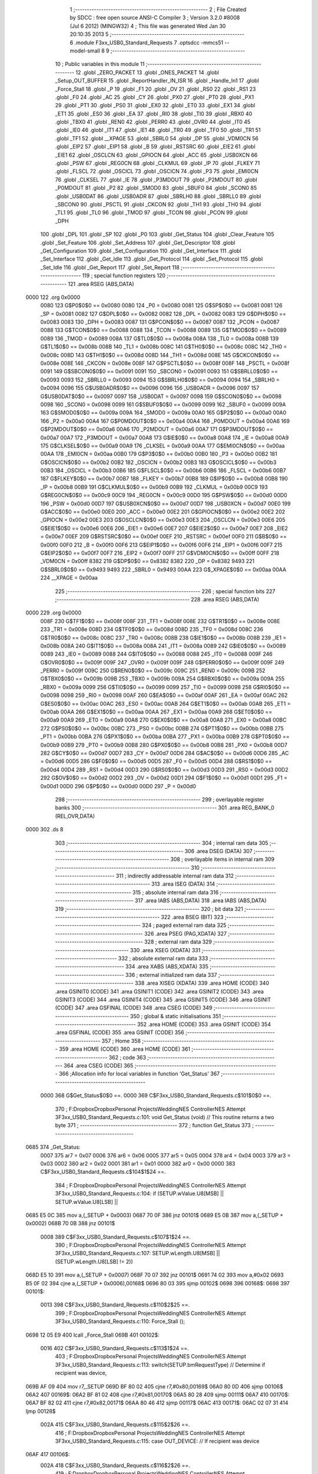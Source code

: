                               1 ;--------------------------------------------------------
                              2 ; File Created by SDCC : free open source ANSI-C Compiler
                              3 ; Version 3.2.0 #8008 (Jul  6 2012) (MINGW32)
                              4 ; This file was generated Wed Jan 30 20:10:35 2013
                              5 ;--------------------------------------------------------
                              6 	.module F3xx_USB0_Standard_Requests
                              7 	.optsdcc -mmcs51 --model-small
                              8 	
                              9 ;--------------------------------------------------------
                             10 ; Public variables in this module
                             11 ;--------------------------------------------------------
                             12 	.globl _ZERO_PACKET
                             13 	.globl _ONES_PACKET
                             14 	.globl _Setup_OUT_BUFFER
                             15 	.globl _ReportHandler_IN_ISR
                             16 	.globl _Handle_In1
                             17 	.globl _Force_Stall
                             18 	.globl _P
                             19 	.globl _F1
                             20 	.globl _OV
                             21 	.globl _RS0
                             22 	.globl _RS1
                             23 	.globl _F0
                             24 	.globl _AC
                             25 	.globl _CY
                             26 	.globl _PX0
                             27 	.globl _PT0
                             28 	.globl _PX1
                             29 	.globl _PT1
                             30 	.globl _PS0
                             31 	.globl _EX0
                             32 	.globl _ET0
                             33 	.globl _EX1
                             34 	.globl _ET1
                             35 	.globl _ES0
                             36 	.globl _EA
                             37 	.globl _RI0
                             38 	.globl _TI0
                             39 	.globl _RBX0
                             40 	.globl _TBX0
                             41 	.globl _REN0
                             42 	.globl _PERR0
                             43 	.globl _OVR0
                             44 	.globl _IT0
                             45 	.globl _IE0
                             46 	.globl _IT1
                             47 	.globl _IE1
                             48 	.globl _TR0
                             49 	.globl _TF0
                             50 	.globl _TR1
                             51 	.globl _TF1
                             52 	.globl __XPAGE
                             53 	.globl _SBRL0
                             54 	.globl _DP
                             55 	.globl _VDM0CN
                             56 	.globl _EIP2
                             57 	.globl _EIP1
                             58 	.globl _B
                             59 	.globl _RSTSRC
                             60 	.globl _EIE2
                             61 	.globl _EIE1
                             62 	.globl _OSCLCN
                             63 	.globl _GPIOCN
                             64 	.globl _ACC
                             65 	.globl _USB0XCN
                             66 	.globl _PSW
                             67 	.globl _REG0CN
                             68 	.globl _CLKMUL
                             69 	.globl _IP
                             70 	.globl _FLKEY
                             71 	.globl _FLSCL
                             72 	.globl _OSCICL
                             73 	.globl _OSCICN
                             74 	.globl _P3
                             75 	.globl _EMI0CN
                             76 	.globl _CLKSEL
                             77 	.globl _IE
                             78 	.globl _P3MDOUT
                             79 	.globl _P2MDOUT
                             80 	.globl _P0MDOUT
                             81 	.globl _P2
                             82 	.globl _SMOD0
                             83 	.globl _SBUF0
                             84 	.globl _SCON0
                             85 	.globl _USB0DAT
                             86 	.globl _USB0ADR
                             87 	.globl _SBRLH0
                             88 	.globl _SBRLL0
                             89 	.globl _SBCON0
                             90 	.globl _PSCTL
                             91 	.globl _CKCON
                             92 	.globl _TH1
                             93 	.globl _TH0
                             94 	.globl _TL1
                             95 	.globl _TL0
                             96 	.globl _TMOD
                             97 	.globl _TCON
                             98 	.globl _PCON
                             99 	.globl _DPH
                            100 	.globl _DPL
                            101 	.globl _SP
                            102 	.globl _P0
                            103 	.globl _Get_Status
                            104 	.globl _Clear_Feature
                            105 	.globl _Set_Feature
                            106 	.globl _Set_Address
                            107 	.globl _Get_Descriptor
                            108 	.globl _Get_Configuration
                            109 	.globl _Set_Configuration
                            110 	.globl _Get_Interface
                            111 	.globl _Set_Interface
                            112 	.globl _Get_Idle
                            113 	.globl _Get_Protocol
                            114 	.globl _Set_Protocol
                            115 	.globl _Set_Idle
                            116 	.globl _Get_Report
                            117 	.globl _Set_Report
                            118 ;--------------------------------------------------------
                            119 ; special function registers
                            120 ;--------------------------------------------------------
                            121 	.area RSEG    (ABS,DATA)
   0000                     122 	.org 0x0000
                    0080    123 G$P0$0$0 == 0x0080
                    0080    124 _P0	=	0x0080
                    0081    125 G$SP$0$0 == 0x0081
                    0081    126 _SP	=	0x0081
                    0082    127 G$DPL$0$0 == 0x0082
                    0082    128 _DPL	=	0x0082
                    0083    129 G$DPH$0$0 == 0x0083
                    0083    130 _DPH	=	0x0083
                    0087    131 G$PCON$0$0 == 0x0087
                    0087    132 _PCON	=	0x0087
                    0088    133 G$TCON$0$0 == 0x0088
                    0088    134 _TCON	=	0x0088
                    0089    135 G$TMOD$0$0 == 0x0089
                    0089    136 _TMOD	=	0x0089
                    008A    137 G$TL0$0$0 == 0x008a
                    008A    138 _TL0	=	0x008a
                    008B    139 G$TL1$0$0 == 0x008b
                    008B    140 _TL1	=	0x008b
                    008C    141 G$TH0$0$0 == 0x008c
                    008C    142 _TH0	=	0x008c
                    008D    143 G$TH1$0$0 == 0x008d
                    008D    144 _TH1	=	0x008d
                    008E    145 G$CKCON$0$0 == 0x008e
                    008E    146 _CKCON	=	0x008e
                    008F    147 G$PSCTL$0$0 == 0x008f
                    008F    148 _PSCTL	=	0x008f
                    0091    149 G$SBCON0$0$0 == 0x0091
                    0091    150 _SBCON0	=	0x0091
                    0093    151 G$SBRLL0$0$0 == 0x0093
                    0093    152 _SBRLL0	=	0x0093
                    0094    153 G$SBRLH0$0$0 == 0x0094
                    0094    154 _SBRLH0	=	0x0094
                    0096    155 G$USB0ADR$0$0 == 0x0096
                    0096    156 _USB0ADR	=	0x0096
                    0097    157 G$USB0DAT$0$0 == 0x0097
                    0097    158 _USB0DAT	=	0x0097
                    0098    159 G$SCON0$0$0 == 0x0098
                    0098    160 _SCON0	=	0x0098
                    0099    161 G$SBUF0$0$0 == 0x0099
                    0099    162 _SBUF0	=	0x0099
                    009A    163 G$SMOD0$0$0 == 0x009a
                    009A    164 _SMOD0	=	0x009a
                    00A0    165 G$P2$0$0 == 0x00a0
                    00A0    166 _P2	=	0x00a0
                    00A4    167 G$P0MDOUT$0$0 == 0x00a4
                    00A4    168 _P0MDOUT	=	0x00a4
                    00A6    169 G$P2MDOUT$0$0 == 0x00a6
                    00A6    170 _P2MDOUT	=	0x00a6
                    00A7    171 G$P3MDOUT$0$0 == 0x00a7
                    00A7    172 _P3MDOUT	=	0x00a7
                    00A8    173 G$IE$0$0 == 0x00a8
                    00A8    174 _IE	=	0x00a8
                    00A9    175 G$CLKSEL$0$0 == 0x00a9
                    00A9    176 _CLKSEL	=	0x00a9
                    00AA    177 G$EMI0CN$0$0 == 0x00aa
                    00AA    178 _EMI0CN	=	0x00aa
                    00B0    179 G$P3$0$0 == 0x00b0
                    00B0    180 _P3	=	0x00b0
                    00B2    181 G$OSCICN$0$0 == 0x00b2
                    00B2    182 _OSCICN	=	0x00b2
                    00B3    183 G$OSCICL$0$0 == 0x00b3
                    00B3    184 _OSCICL	=	0x00b3
                    00B6    185 G$FLSCL$0$0 == 0x00b6
                    00B6    186 _FLSCL	=	0x00b6
                    00B7    187 G$FLKEY$0$0 == 0x00b7
                    00B7    188 _FLKEY	=	0x00b7
                    00B8    189 G$IP$0$0 == 0x00b8
                    00B8    190 _IP	=	0x00b8
                    00B9    191 G$CLKMUL$0$0 == 0x00b9
                    00B9    192 _CLKMUL	=	0x00b9
                    00C9    193 G$REG0CN$0$0 == 0x00c9
                    00C9    194 _REG0CN	=	0x00c9
                    00D0    195 G$PSW$0$0 == 0x00d0
                    00D0    196 _PSW	=	0x00d0
                    00D7    197 G$USB0XCN$0$0 == 0x00d7
                    00D7    198 _USB0XCN	=	0x00d7
                    00E0    199 G$ACC$0$0 == 0x00e0
                    00E0    200 _ACC	=	0x00e0
                    00E2    201 G$GPIOCN$0$0 == 0x00e2
                    00E2    202 _GPIOCN	=	0x00e2
                    00E3    203 G$OSCLCN$0$0 == 0x00e3
                    00E3    204 _OSCLCN	=	0x00e3
                    00E6    205 G$EIE1$0$0 == 0x00e6
                    00E6    206 _EIE1	=	0x00e6
                    00E7    207 G$EIE2$0$0 == 0x00e7
                    00E7    208 _EIE2	=	0x00e7
                    00EF    209 G$RSTSRC$0$0 == 0x00ef
                    00EF    210 _RSTSRC	=	0x00ef
                    00F0    211 G$B$0$0 == 0x00f0
                    00F0    212 _B	=	0x00f0
                    00F6    213 G$EIP1$0$0 == 0x00f6
                    00F6    214 _EIP1	=	0x00f6
                    00F7    215 G$EIP2$0$0 == 0x00f7
                    00F7    216 _EIP2	=	0x00f7
                    00FF    217 G$VDM0CN$0$0 == 0x00ff
                    00FF    218 _VDM0CN	=	0x00ff
                    8382    219 G$DP$0$0 == 0x8382
                    8382    220 _DP	=	0x8382
                    9493    221 G$SBRL0$0$0 == 0x9493
                    9493    222 _SBRL0	=	0x9493
                    00AA    223 G$_XPAGE$0$0 == 0x00aa
                    00AA    224 __XPAGE	=	0x00aa
                            225 ;--------------------------------------------------------
                            226 ; special function bits
                            227 ;--------------------------------------------------------
                            228 	.area RSEG    (ABS,DATA)
   0000                     229 	.org 0x0000
                    008F    230 G$TF1$0$0 == 0x008f
                    008F    231 _TF1	=	0x008f
                    008E    232 G$TR1$0$0 == 0x008e
                    008E    233 _TR1	=	0x008e
                    008D    234 G$TF0$0$0 == 0x008d
                    008D    235 _TF0	=	0x008d
                    008C    236 G$TR0$0$0 == 0x008c
                    008C    237 _TR0	=	0x008c
                    008B    238 G$IE1$0$0 == 0x008b
                    008B    239 _IE1	=	0x008b
                    008A    240 G$IT1$0$0 == 0x008a
                    008A    241 _IT1	=	0x008a
                    0089    242 G$IE0$0$0 == 0x0089
                    0089    243 _IE0	=	0x0089
                    0088    244 G$IT0$0$0 == 0x0088
                    0088    245 _IT0	=	0x0088
                    009F    246 G$OVR0$0$0 == 0x009f
                    009F    247 _OVR0	=	0x009f
                    009F    248 G$PERR0$0$0 == 0x009f
                    009F    249 _PERR0	=	0x009f
                    009C    250 G$REN0$0$0 == 0x009c
                    009C    251 _REN0	=	0x009c
                    009B    252 G$TBX0$0$0 == 0x009b
                    009B    253 _TBX0	=	0x009b
                    009A    254 G$RBX0$0$0 == 0x009a
                    009A    255 _RBX0	=	0x009a
                    0099    256 G$TI0$0$0 == 0x0099
                    0099    257 _TI0	=	0x0099
                    0098    258 G$RI0$0$0 == 0x0098
                    0098    259 _RI0	=	0x0098
                    00AF    260 G$EA$0$0 == 0x00af
                    00AF    261 _EA	=	0x00af
                    00AC    262 G$ES0$0$0 == 0x00ac
                    00AC    263 _ES0	=	0x00ac
                    00AB    264 G$ET1$0$0 == 0x00ab
                    00AB    265 _ET1	=	0x00ab
                    00AA    266 G$EX1$0$0 == 0x00aa
                    00AA    267 _EX1	=	0x00aa
                    00A9    268 G$ET0$0$0 == 0x00a9
                    00A9    269 _ET0	=	0x00a9
                    00A8    270 G$EX0$0$0 == 0x00a8
                    00A8    271 _EX0	=	0x00a8
                    00BC    272 G$PS0$0$0 == 0x00bc
                    00BC    273 _PS0	=	0x00bc
                    00BB    274 G$PT1$0$0 == 0x00bb
                    00BB    275 _PT1	=	0x00bb
                    00BA    276 G$PX1$0$0 == 0x00ba
                    00BA    277 _PX1	=	0x00ba
                    00B9    278 G$PT0$0$0 == 0x00b9
                    00B9    279 _PT0	=	0x00b9
                    00B8    280 G$PX0$0$0 == 0x00b8
                    00B8    281 _PX0	=	0x00b8
                    00D7    282 G$CY$0$0 == 0x00d7
                    00D7    283 _CY	=	0x00d7
                    00D6    284 G$AC$0$0 == 0x00d6
                    00D6    285 _AC	=	0x00d6
                    00D5    286 G$F0$0$0 == 0x00d5
                    00D5    287 _F0	=	0x00d5
                    00D4    288 G$RS1$0$0 == 0x00d4
                    00D4    289 _RS1	=	0x00d4
                    00D3    290 G$RS0$0$0 == 0x00d3
                    00D3    291 _RS0	=	0x00d3
                    00D2    292 G$OV$0$0 == 0x00d2
                    00D2    293 _OV	=	0x00d2
                    00D1    294 G$F1$0$0 == 0x00d1
                    00D1    295 _F1	=	0x00d1
                    00D0    296 G$P$0$0 == 0x00d0
                    00D0    297 _P	=	0x00d0
                            298 ;--------------------------------------------------------
                            299 ; overlayable register banks
                            300 ;--------------------------------------------------------
                            301 	.area REG_BANK_0	(REL,OVR,DATA)
   0000                     302 	.ds 8
                            303 ;--------------------------------------------------------
                            304 ; internal ram data
                            305 ;--------------------------------------------------------
                            306 	.area DSEG    (DATA)
                            307 ;--------------------------------------------------------
                            308 ; overlayable items in internal ram 
                            309 ;--------------------------------------------------------
                            310 ;--------------------------------------------------------
                            311 ; indirectly addressable internal ram data
                            312 ;--------------------------------------------------------
                            313 	.area ISEG    (DATA)
                            314 ;--------------------------------------------------------
                            315 ; absolute internal ram data
                            316 ;--------------------------------------------------------
                            317 	.area IABS    (ABS,DATA)
                            318 	.area IABS    (ABS,DATA)
                            319 ;--------------------------------------------------------
                            320 ; bit data
                            321 ;--------------------------------------------------------
                            322 	.area BSEG    (BIT)
                            323 ;--------------------------------------------------------
                            324 ; paged external ram data
                            325 ;--------------------------------------------------------
                            326 	.area PSEG    (PAG,XDATA)
                            327 ;--------------------------------------------------------
                            328 ; external ram data
                            329 ;--------------------------------------------------------
                            330 	.area XSEG    (XDATA)
                            331 ;--------------------------------------------------------
                            332 ; absolute external ram data
                            333 ;--------------------------------------------------------
                            334 	.area XABS    (ABS,XDATA)
                            335 ;--------------------------------------------------------
                            336 ; external initialized ram data
                            337 ;--------------------------------------------------------
                            338 	.area XISEG   (XDATA)
                            339 	.area HOME    (CODE)
                            340 	.area GSINIT0 (CODE)
                            341 	.area GSINIT1 (CODE)
                            342 	.area GSINIT2 (CODE)
                            343 	.area GSINIT3 (CODE)
                            344 	.area GSINIT4 (CODE)
                            345 	.area GSINIT5 (CODE)
                            346 	.area GSINIT  (CODE)
                            347 	.area GSFINAL (CODE)
                            348 	.area CSEG    (CODE)
                            349 ;--------------------------------------------------------
                            350 ; global & static initialisations
                            351 ;--------------------------------------------------------
                            352 	.area HOME    (CODE)
                            353 	.area GSINIT  (CODE)
                            354 	.area GSFINAL (CODE)
                            355 	.area GSINIT  (CODE)
                            356 ;--------------------------------------------------------
                            357 ; Home
                            358 ;--------------------------------------------------------
                            359 	.area HOME    (CODE)
                            360 	.area HOME    (CODE)
                            361 ;--------------------------------------------------------
                            362 ; code
                            363 ;--------------------------------------------------------
                            364 	.area CSEG    (CODE)
                            365 ;------------------------------------------------------------
                            366 ;Allocation info for local variables in function 'Get_Status'
                            367 ;------------------------------------------------------------
                    0000    368 	G$Get_Status$0$0 ==.
                    0000    369 	C$F3xx_USB0_Standard_Requests.c$101$0$0 ==.
                            370 ;	F:\Dropbox\Dropbox\Personal Projects\Wedding\NES Controller\NES Attempt 3\F3xx_USB0_Standard_Requests.c:101: void Get_Status (void)                 // This routine returns a two byte
                            371 ;	-----------------------------------------
                            372 ;	 function Get_Status
                            373 ;	-----------------------------------------
   0685                     374 _Get_Status:
                    0007    375 	ar7 = 0x07
                    0006    376 	ar6 = 0x06
                    0005    377 	ar5 = 0x05
                    0004    378 	ar4 = 0x04
                    0003    379 	ar3 = 0x03
                    0002    380 	ar2 = 0x02
                    0001    381 	ar1 = 0x01
                    0000    382 	ar0 = 0x00
                    0000    383 	C$F3xx_USB0_Standard_Requests.c$104$1$24 ==.
                            384 ;	F:\Dropbox\Dropbox\Personal Projects\Wedding\NES Controller\NES Attempt 3\F3xx_USB0_Standard_Requests.c:104: if (SETUP.wValue.U8[MSB] || SETUP.wValue.U8[LSB] ||
   0685 E5 0C               385 	mov	a,(_SETUP + 0x0003)
   0687 70 0F               386 	jnz	00101$
   0689 E5 0B               387 	mov	a,(_SETUP + 0x0002)
   068B 70 0B               388 	jnz	00101$
                    0008    389 	C$F3xx_USB0_Standard_Requests.c$107$1$24 ==.
                            390 ;	F:\Dropbox\Dropbox\Personal Projects\Wedding\NES Controller\NES Attempt 3\F3xx_USB0_Standard_Requests.c:107: SETUP.wLength.U8[MSB]    || (SETUP.wLength.U8[LSB] != 2))
   068D E5 10               391 	mov	a,(_SETUP + 0x0007)
   068F 70 07               392 	jnz	00101$
   0691 74 02               393 	mov	a,#0x02
   0693 B5 0F 02            394 	cjne	a,(_SETUP + 0x0006),00168$
   0696 80 03               395 	sjmp	00102$
   0698                     396 00168$:
   0698                     397 00101$:
                    0013    398 	C$F3xx_USB0_Standard_Requests.c$110$2$25 ==.
                            399 ;	F:\Dropbox\Dropbox\Personal Projects\Wedding\NES Controller\NES Attempt 3\F3xx_USB0_Standard_Requests.c:110: Force_Stall ();
   0698 12 05 E9            400 	lcall	_Force_Stall
   069B                     401 00102$:
                    0016    402 	C$F3xx_USB0_Standard_Requests.c$113$1$24 ==.
                            403 ;	F:\Dropbox\Dropbox\Personal Projects\Wedding\NES Controller\NES Attempt 3\F3xx_USB0_Standard_Requests.c:113: switch(SETUP.bmRequestType)         // Determine if recipient was device,
   069B AF 09               404 	mov	r7,_SETUP
   069D BF 80 02            405 	cjne	r7,#0x80,00169$
   06A0 80 0D               406 	sjmp	00106$
   06A2                     407 00169$:
   06A2 BF 81 02            408 	cjne	r7,#0x81,00170$
   06A5 80 28               409 	sjmp	00111$
   06A7                     410 00170$:
   06A7 BF 82 02            411 	cjne	r7,#0x82,00171$
   06AA 80 46               412 	sjmp	00117$
   06AC                     413 00171$:
   06AC 02 07 31            414 	ljmp	00128$
                    002A    415 	C$F3xx_USB0_Standard_Requests.c$115$2$26 ==.
                            416 ;	F:\Dropbox\Dropbox\Personal Projects\Wedding\NES Controller\NES Attempt 3\F3xx_USB0_Standard_Requests.c:115: case OUT_DEVICE:                 // If recipient was device
   06AF                     417 00106$:
                    002A    418 	C$F3xx_USB0_Standard_Requests.c$116$2$26 ==.
                            419 ;	F:\Dropbox\Dropbox\Personal Projects\Wedding\NES Controller\NES Attempt 3\F3xx_USB0_Standard_Requests.c:116: if (SETUP.wIndex.U8[MSB] || SETUP.wIndex.U8[LSB])
   06AF E5 0E               420 	mov	a,(_SETUP + 0x0005)
   06B1 70 04               421 	jnz	00107$
   06B3 E5 0D               422 	mov	a,(_SETUP + 0x0004)
   06B5 60 06               423 	jz	00108$
   06B7                     424 00107$:
                    0032    425 	C$F3xx_USB0_Standard_Requests.c$118$3$27 ==.
                            426 ;	F:\Dropbox\Dropbox\Personal Projects\Wedding\NES Controller\NES Attempt 3\F3xx_USB0_Standard_Requests.c:118: Force_Stall ();            // Send stall if request is invalid
   06B7 12 05 E9            427 	lcall	_Force_Stall
   06BA 02 07 34            428 	ljmp	00129$
   06BD                     429 00108$:
                    0038    430 	C$F3xx_USB0_Standard_Requests.c$124$3$28 ==.
                            431 ;	F:\Dropbox\Dropbox\Personal Projects\Wedding\NES Controller\NES Attempt 3\F3xx_USB0_Standard_Requests.c:124: DATAPTR = (unsigned char*)&ZERO_PACKET;
   06BD 75 15 F7            432 	mov	_DATAPTR,#_ZERO_PACKET
   06C0 75 16 0C            433 	mov	(_DATAPTR + 1),#(_ZERO_PACKET >> 8)
   06C3 75 17 80            434 	mov	(_DATAPTR + 2),#0x80
                    0041    435 	C$F3xx_USB0_Standard_Requests.c$125$3$28 ==.
                            436 ;	F:\Dropbox\Dropbox\Personal Projects\Wedding\NES Controller\NES Attempt 3\F3xx_USB0_Standard_Requests.c:125: DATASIZE = 2;
   06C6 75 11 02            437 	mov	_DATASIZE,#0x02
   06C9 75 12 00            438 	mov	(_DATASIZE + 1),#0x00
                    0047    439 	C$F3xx_USB0_Standard_Requests.c$127$2$26 ==.
                            440 ;	F:\Dropbox\Dropbox\Personal Projects\Wedding\NES Controller\NES Attempt 3\F3xx_USB0_Standard_Requests.c:127: break;
   06CC 02 07 34            441 	ljmp	00129$
                    004A    442 	C$F3xx_USB0_Standard_Requests.c$129$2$26 ==.
                            443 ;	F:\Dropbox\Dropbox\Personal Projects\Wedding\NES Controller\NES Attempt 3\F3xx_USB0_Standard_Requests.c:129: case OUT_INTERFACE:              // See if recipient was interface
   06CF                     444 00111$:
                    004A    445 	C$F3xx_USB0_Standard_Requests.c$130$2$26 ==.
                            446 ;	F:\Dropbox\Dropbox\Personal Projects\Wedding\NES Controller\NES Attempt 3\F3xx_USB0_Standard_Requests.c:130: if ((USB0_STATE != DEV_CONFIGURED) ||
   06CF 74 04               447 	mov	a,#0x04
   06D1 B5 08 08            448 	cjne	a,_USB0_STATE,00112$
                    004F    449 	C$F3xx_USB0_Standard_Requests.c$131$2$26 ==.
                            450 ;	F:\Dropbox\Dropbox\Personal Projects\Wedding\NES Controller\NES Attempt 3\F3xx_USB0_Standard_Requests.c:131: SETUP.wIndex.U8[MSB] || SETUP.wIndex.U8[LSB])
   06D4 E5 0E               451 	mov	a,(_SETUP + 0x0005)
   06D6 70 04               452 	jnz	00112$
   06D8 E5 0D               453 	mov	a,(_SETUP + 0x0004)
   06DA 60 05               454 	jz	00113$
   06DC                     455 00112$:
                    0057    456 	C$F3xx_USB0_Standard_Requests.c$135$3$29 ==.
                            457 ;	F:\Dropbox\Dropbox\Personal Projects\Wedding\NES Controller\NES Attempt 3\F3xx_USB0_Standard_Requests.c:135: Force_Stall ();            // Otherwise send stall to host
   06DC 12 05 E9            458 	lcall	_Force_Stall
   06DF 80 53               459 	sjmp	00129$
   06E1                     460 00113$:
                    005C    461 	C$F3xx_USB0_Standard_Requests.c$140$3$30 ==.
                            462 ;	F:\Dropbox\Dropbox\Personal Projects\Wedding\NES Controller\NES Attempt 3\F3xx_USB0_Standard_Requests.c:140: DATAPTR = (unsigned char*)&ZERO_PACKET;
   06E1 75 15 F7            463 	mov	_DATAPTR,#_ZERO_PACKET
   06E4 75 16 0C            464 	mov	(_DATAPTR + 1),#(_ZERO_PACKET >> 8)
   06E7 75 17 80            465 	mov	(_DATAPTR + 2),#0x80
                    0065    466 	C$F3xx_USB0_Standard_Requests.c$141$3$30 ==.
                            467 ;	F:\Dropbox\Dropbox\Personal Projects\Wedding\NES Controller\NES Attempt 3\F3xx_USB0_Standard_Requests.c:141: DATASIZE = 2;
   06EA 75 11 02            468 	mov	_DATASIZE,#0x02
   06ED 75 12 00            469 	mov	(_DATASIZE + 1),#0x00
                    006B    470 	C$F3xx_USB0_Standard_Requests.c$143$2$26 ==.
                            471 ;	F:\Dropbox\Dropbox\Personal Projects\Wedding\NES Controller\NES Attempt 3\F3xx_USB0_Standard_Requests.c:143: break;
                    006B    472 	C$F3xx_USB0_Standard_Requests.c$145$2$26 ==.
                            473 ;	F:\Dropbox\Dropbox\Personal Projects\Wedding\NES Controller\NES Attempt 3\F3xx_USB0_Standard_Requests.c:145: case OUT_ENDPOINT:               // See if recipient was an endpoint
   06F0 80 42               474 	sjmp	00129$
   06F2                     475 00117$:
                    006D    476 	C$F3xx_USB0_Standard_Requests.c$146$2$26 ==.
                            477 ;	F:\Dropbox\Dropbox\Personal Projects\Wedding\NES Controller\NES Attempt 3\F3xx_USB0_Standard_Requests.c:146: if ((USB0_STATE != DEV_CONFIGURED) ||
   06F2 74 04               478 	mov	a,#0x04
   06F4 B5 08 04            479 	cjne	a,_USB0_STATE,00124$
                    0072    480 	C$F3xx_USB0_Standard_Requests.c$147$2$26 ==.
                            481 ;	F:\Dropbox\Dropbox\Personal Projects\Wedding\NES Controller\NES Attempt 3\F3xx_USB0_Standard_Requests.c:147: SETUP.wIndex.U8[MSB])          // Make sure device is configured
   06F7 E5 0E               482 	mov	a,(_SETUP + 0x0005)
   06F9 60 05               483 	jz	00125$
   06FB                     484 00124$:
                    0076    485 	C$F3xx_USB0_Standard_Requests.c$150$3$31 ==.
                            486 ;	F:\Dropbox\Dropbox\Personal Projects\Wedding\NES Controller\NES Attempt 3\F3xx_USB0_Standard_Requests.c:150: Force_Stall();
   06FB 12 05 E9            487 	lcall	_Force_Stall
   06FE 80 34               488 	sjmp	00129$
   0700                     489 00125$:
                    007B    490 	C$F3xx_USB0_Standard_Requests.c$155$3$32 ==.
                            491 ;	F:\Dropbox\Dropbox\Personal Projects\Wedding\NES Controller\NES Attempt 3\F3xx_USB0_Standard_Requests.c:155: if (SETUP.wIndex.U8[LSB] == IN_EP1)
   0700 74 81               492 	mov	a,#0x81
   0702 B5 0D 27            493 	cjne	a,(_SETUP + 0x0004),00122$
                    0080    494 	C$F3xx_USB0_Standard_Requests.c$157$4$33 ==.
                            495 ;	F:\Dropbox\Dropbox\Personal Projects\Wedding\NES Controller\NES Attempt 3\F3xx_USB0_Standard_Requests.c:157: if (EP_STATUS[1] == EP_HALT)
   0705 74 03               496 	mov	a,#0x03
   0707 B5 19 11            497 	cjne	a,(_EP_STATUS + 0x0001),00119$
                    0085    498 	C$F3xx_USB0_Standard_Requests.c$160$5$34 ==.
                            499 ;	F:\Dropbox\Dropbox\Personal Projects\Wedding\NES Controller\NES Attempt 3\F3xx_USB0_Standard_Requests.c:160: DATAPTR = (unsigned char*)&ONES_PACKET;
   070A 75 15 F5            500 	mov	_DATAPTR,#_ONES_PACKET
   070D 75 16 0C            501 	mov	(_DATAPTR + 1),#(_ONES_PACKET >> 8)
   0710 75 17 80            502 	mov	(_DATAPTR + 2),#0x80
                    008E    503 	C$F3xx_USB0_Standard_Requests.c$161$5$34 ==.
                            504 ;	F:\Dropbox\Dropbox\Personal Projects\Wedding\NES Controller\NES Attempt 3\F3xx_USB0_Standard_Requests.c:161: DATASIZE = 2;
   0713 75 11 02            505 	mov	_DATASIZE,#0x02
   0716 75 12 00            506 	mov	(_DATASIZE + 1),#0x00
   0719 80 19               507 	sjmp	00129$
   071B                     508 00119$:
                    0096    509 	C$F3xx_USB0_Standard_Requests.c$166$5$35 ==.
                            510 ;	F:\Dropbox\Dropbox\Personal Projects\Wedding\NES Controller\NES Attempt 3\F3xx_USB0_Standard_Requests.c:166: DATAPTR = (unsigned char*)&ZERO_PACKET;
   071B 75 15 F7            511 	mov	_DATAPTR,#_ZERO_PACKET
   071E 75 16 0C            512 	mov	(_DATAPTR + 1),#(_ZERO_PACKET >> 8)
   0721 75 17 80            513 	mov	(_DATAPTR + 2),#0x80
                    009F    514 	C$F3xx_USB0_Standard_Requests.c$167$5$35 ==.
                            515 ;	F:\Dropbox\Dropbox\Personal Projects\Wedding\NES Controller\NES Attempt 3\F3xx_USB0_Standard_Requests.c:167: DATASIZE = 2;
   0724 75 11 02            516 	mov	_DATASIZE,#0x02
   0727 75 12 00            517 	mov	(_DATASIZE + 1),#0x00
   072A 80 08               518 	sjmp	00129$
   072C                     519 00122$:
                    00A7    520 	C$F3xx_USB0_Standard_Requests.c$172$4$36 ==.
                            521 ;	F:\Dropbox\Dropbox\Personal Projects\Wedding\NES Controller\NES Attempt 3\F3xx_USB0_Standard_Requests.c:172: Force_Stall ();         // Send stall if unexpected data
   072C 12 05 E9            522 	lcall	_Force_Stall
                    00AA    523 	C$F3xx_USB0_Standard_Requests.c$176$2$26 ==.
                            524 ;	F:\Dropbox\Dropbox\Personal Projects\Wedding\NES Controller\NES Attempt 3\F3xx_USB0_Standard_Requests.c:176: break;
                    00AA    525 	C$F3xx_USB0_Standard_Requests.c$178$2$26 ==.
                            526 ;	F:\Dropbox\Dropbox\Personal Projects\Wedding\NES Controller\NES Attempt 3\F3xx_USB0_Standard_Requests.c:178: default:
   072F 80 03               527 	sjmp	00129$
   0731                     528 00128$:
                    00AC    529 	C$F3xx_USB0_Standard_Requests.c$179$2$26 ==.
                            530 ;	F:\Dropbox\Dropbox\Personal Projects\Wedding\NES Controller\NES Attempt 3\F3xx_USB0_Standard_Requests.c:179: Force_Stall ();
   0731 12 05 E9            531 	lcall	_Force_Stall
                    00AF    532 	C$F3xx_USB0_Standard_Requests.c$181$1$24 ==.
                            533 ;	F:\Dropbox\Dropbox\Personal Projects\Wedding\NES Controller\NES Attempt 3\F3xx_USB0_Standard_Requests.c:181: }
   0734                     534 00129$:
                    00AF    535 	C$F3xx_USB0_Standard_Requests.c$182$1$24 ==.
                            536 ;	F:\Dropbox\Dropbox\Personal Projects\Wedding\NES Controller\NES Attempt 3\F3xx_USB0_Standard_Requests.c:182: if (EP_STATUS[0] != EP_STALL)
   0734 74 04               537 	mov	a,#0x04
   0736 B5 18 02            538 	cjne	a,_EP_STATUS,00185$
   0739 80 13               539 	sjmp	00135$
   073B                     540 00185$:
                    00B6    541 	C$F3xx_USB0_Standard_Requests.c$186$2$37 ==.
                            542 ;	F:\Dropbox\Dropbox\Personal Projects\Wedding\NES Controller\NES Attempt 3\F3xx_USB0_Standard_Requests.c:186: POLL_WRITE_BYTE (E0CSR, rbSOPRDY);
   073B                     543 00130$:
   073B E5 96               544 	mov	a,_USB0ADR
   073D 20 E7 FB            545 	jb	acc.7,00130$
   0740 75 96 11            546 	mov	_USB0ADR,#0x11
   0743 75 97 40            547 	mov	_USB0DAT,#0x40
                    00C1    548 	C$F3xx_USB0_Standard_Requests.c$187$2$37 ==.
                            549 ;	F:\Dropbox\Dropbox\Personal Projects\Wedding\NES Controller\NES Attempt 3\F3xx_USB0_Standard_Requests.c:187: EP_STATUS[0] = EP_TX;
   0746 75 18 01            550 	mov	_EP_STATUS,#0x01
                    00C4    551 	C$F3xx_USB0_Standard_Requests.c$188$2$37 ==.
                            552 ;	F:\Dropbox\Dropbox\Personal Projects\Wedding\NES Controller\NES Attempt 3\F3xx_USB0_Standard_Requests.c:188: DATASENT = 0;
   0749 E4                  553 	clr	a
   074A F5 13               554 	mov	_DATASENT,a
   074C F5 14               555 	mov	(_DATASENT + 1),a
   074E                     556 00135$:
                    00C9    557 	C$F3xx_USB0_Standard_Requests.c$190$1$24 ==.
                    00C9    558 	XG$Get_Status$0$0 ==.
   074E 22                  559 	ret
                            560 ;------------------------------------------------------------
                            561 ;Allocation info for local variables in function 'Clear_Feature'
                            562 ;------------------------------------------------------------
                    00CA    563 	G$Clear_Feature$0$0 ==.
                    00CA    564 	C$F3xx_USB0_Standard_Requests.c$202$1$24 ==.
                            565 ;	F:\Dropbox\Dropbox\Personal Projects\Wedding\NES Controller\NES Attempt 3\F3xx_USB0_Standard_Requests.c:202: void Clear_Feature ()                  // This routine can clear Halt Endpoint
                            566 ;	-----------------------------------------
                            567 ;	 function Clear_Feature
                            568 ;	-----------------------------------------
   074F                     569 _Clear_Feature:
                    00CA    570 	C$F3xx_USB0_Standard_Requests.c$206$1$38 ==.
                            571 ;	F:\Dropbox\Dropbox\Personal Projects\Wedding\NES Controller\NES Attempt 3\F3xx_USB0_Standard_Requests.c:206: if ( (USB0_STATE != DEV_CONFIGURED) ||
   074F 74 04               572 	mov	a,#0x04
   0751 B5 08 1A            573 	cjne	a,_USB0_STATE,00114$
                    00CF    574 	C$F3xx_USB0_Standard_Requests.c$208$1$38 ==.
                            575 ;	F:\Dropbox\Dropbox\Personal Projects\Wedding\NES Controller\NES Attempt 3\F3xx_USB0_Standard_Requests.c:208: (SETUP.bmRequestType == IN_DEVICE) ||
   0754 E5 09               576 	mov	a,_SETUP
   0756 FF                  577 	mov	r7,a
   0757 60 15               578 	jz	00114$
                    00D4    579 	C$F3xx_USB0_Standard_Requests.c$210$1$38 ==.
                            580 ;	F:\Dropbox\Dropbox\Personal Projects\Wedding\NES Controller\NES Attempt 3\F3xx_USB0_Standard_Requests.c:210: (SETUP.bmRequestType == IN_INTERFACE) ||
   0759 BF 01 02            581 	cjne	r7,#0x01,00170$
   075C 80 10               582 	sjmp	00114$
   075E                     583 00170$:
                    00D9    584 	C$F3xx_USB0_Standard_Requests.c$212$1$38 ==.
                            585 ;	F:\Dropbox\Dropbox\Personal Projects\Wedding\NES Controller\NES Attempt 3\F3xx_USB0_Standard_Requests.c:212: SETUP.wValue.U8[MSB]  || SETUP.wIndex.U8[MSB] ||
   075E E5 0C               586 	mov	a,(_SETUP + 0x0003)
   0760 70 0C               587 	jnz	00114$
   0762 E5 0E               588 	mov	a,(_SETUP + 0x0005)
   0764 70 08               589 	jnz	00114$
                    00E1    590 	C$F3xx_USB0_Standard_Requests.c$214$1$38 ==.
                            591 ;	F:\Dropbox\Dropbox\Personal Projects\Wedding\NES Controller\NES Attempt 3\F3xx_USB0_Standard_Requests.c:214: SETUP.wLength.U8[MSB] || SETUP.wLength.U8[LSB])
   0766 E5 10               592 	mov	a,(_SETUP + 0x0007)
   0768 70 04               593 	jnz	00114$
   076A E5 0F               594 	mov	a,(_SETUP + 0x0006)
   076C 60 05               595 	jz	00115$
   076E                     596 00114$:
                    00E9    597 	C$F3xx_USB0_Standard_Requests.c$216$2$39 ==.
                            598 ;	F:\Dropbox\Dropbox\Personal Projects\Wedding\NES Controller\NES Attempt 3\F3xx_USB0_Standard_Requests.c:216: Force_Stall ();
   076E 12 05 E9            599 	lcall	_Force_Stall
   0771 80 37               600 	sjmp	00123$
   0773                     601 00115$:
                    00EE    602 	C$F3xx_USB0_Standard_Requests.c$222$2$40 ==.
                            603 ;	F:\Dropbox\Dropbox\Personal Projects\Wedding\NES Controller\NES Attempt 3\F3xx_USB0_Standard_Requests.c:222: if ( (SETUP.bmRequestType == IN_ENDPOINT)&&
   0773 74 02               604 	mov	a,#0x02
   0775 B5 09 2F            605 	cjne	a,_SETUP,00110$
                    00F3    606 	C$F3xx_USB0_Standard_Requests.c$224$2$40 ==.
                            607 ;	F:\Dropbox\Dropbox\Personal Projects\Wedding\NES Controller\NES Attempt 3\F3xx_USB0_Standard_Requests.c:224: (SETUP.wValue.U8[LSB] == ENDPOINT_HALT)  &&
   0778 E5 0B               608 	mov	a,(_SETUP + 0x0002)
   077A 70 2B               609 	jnz	00110$
                    00F7    610 	C$F3xx_USB0_Standard_Requests.c$226$2$40 ==.
                            611 ;	F:\Dropbox\Dropbox\Personal Projects\Wedding\NES Controller\NES Attempt 3\F3xx_USB0_Standard_Requests.c:226: ((SETUP.wIndex.U8[LSB] == IN_EP1) ) )
   077C 74 81               612 	mov	a,#0x81
   077E B5 0D 04            613 	cjne	a,(_SETUP + 0x0004),00178$
   0781 74 01               614 	mov	a,#0x01
   0783 80 01               615 	sjmp	00179$
   0785                     616 00178$:
   0785 E4                  617 	clr	a
   0786                     618 00179$:
   0786 FF                  619 	mov	r7,a
   0787 60 1E               620 	jz	00110$
                    0104    621 	C$F3xx_USB0_Standard_Requests.c$228$3$41 ==.
                            622 ;	F:\Dropbox\Dropbox\Personal Projects\Wedding\NES Controller\NES Attempt 3\F3xx_USB0_Standard_Requests.c:228: if (SETUP.wIndex.U8[LSB] == IN_EP1)
   0789 EF                  623 	mov	a,r7
   078A 60 1E               624 	jz	00123$
                    0107    625 	C$F3xx_USB0_Standard_Requests.c$230$4$42 ==.
                            626 ;	F:\Dropbox\Dropbox\Personal Projects\Wedding\NES Controller\NES Attempt 3\F3xx_USB0_Standard_Requests.c:230: POLL_WRITE_BYTE (INDEX, 1);// Clear feature endpoint 1 halt
   078C                     627 00101$:
   078C E5 96               628 	mov	a,_USB0ADR
   078E 20 E7 FB            629 	jb	acc.7,00101$
   0791 75 96 0E            630 	mov	_USB0ADR,#0x0E
   0794 75 97 01            631 	mov	_USB0DAT,#0x01
                    0112    632 	C$F3xx_USB0_Standard_Requests.c$231$4$42 ==.
                            633 ;	F:\Dropbox\Dropbox\Personal Projects\Wedding\NES Controller\NES Attempt 3\F3xx_USB0_Standard_Requests.c:231: POLL_WRITE_BYTE (EINCSR1, rbInCLRDT);
   0797                     634 00104$:
   0797 E5 96               635 	mov	a,_USB0ADR
   0799 20 E7 FB            636 	jb	acc.7,00104$
   079C 75 96 11            637 	mov	_USB0ADR,#0x11
   079F 75 97 40            638 	mov	_USB0DAT,#0x40
                    011D    639 	C$F3xx_USB0_Standard_Requests.c$232$4$42 ==.
                            640 ;	F:\Dropbox\Dropbox\Personal Projects\Wedding\NES Controller\NES Attempt 3\F3xx_USB0_Standard_Requests.c:232: EP_STATUS[1] = EP_IDLE;    // Set endpoint 1 status back to idle
   07A2 75 19 00            641 	mov	(_EP_STATUS + 0x0001),#0x00
   07A5 80 03               642 	sjmp	00123$
   07A7                     643 00110$:
                    0122    644 	C$F3xx_USB0_Standard_Requests.c$237$3$43 ==.
                            645 ;	F:\Dropbox\Dropbox\Personal Projects\Wedding\NES Controller\NES Attempt 3\F3xx_USB0_Standard_Requests.c:237: Force_Stall ();               // Send procedural stall
   07A7 12 05 E9            646 	lcall	_Force_Stall
                    0125    647 	C$F3xx_USB0_Standard_Requests.c$240$1$38 ==.
                            648 ;	F:\Dropbox\Dropbox\Personal Projects\Wedding\NES Controller\NES Attempt 3\F3xx_USB0_Standard_Requests.c:240: POLL_WRITE_BYTE (INDEX, 0);         // Reset Index to 0
   07AA                     649 00123$:
   07AA E5 96               650 	mov	a,_USB0ADR
   07AC 20 E7 FB            651 	jb	acc.7,00123$
   07AF 75 96 0E            652 	mov	_USB0ADR,#0x0E
   07B2 75 97 00            653 	mov	_USB0DAT,#0x00
                    0130    654 	C$F3xx_USB0_Standard_Requests.c$241$1$38 ==.
                            655 ;	F:\Dropbox\Dropbox\Personal Projects\Wedding\NES Controller\NES Attempt 3\F3xx_USB0_Standard_Requests.c:241: if (EP_STATUS[0] != EP_STALL)
   07B5 74 04               656 	mov	a,#0x04
   07B7 B5 18 02            657 	cjne	a,_EP_STATUS,00185$
   07BA 80 0B               658 	sjmp	00131$
   07BC                     659 00185$:
                    0137    660 	C$F3xx_USB0_Standard_Requests.c$243$2$44 ==.
                            661 ;	F:\Dropbox\Dropbox\Personal Projects\Wedding\NES Controller\NES Attempt 3\F3xx_USB0_Standard_Requests.c:243: POLL_WRITE_BYTE (E0CSR, (rbSOPRDY | rbDATAEND));
   07BC                     662 00126$:
   07BC E5 96               663 	mov	a,_USB0ADR
   07BE 20 E7 FB            664 	jb	acc.7,00126$
   07C1 75 96 11            665 	mov	_USB0ADR,#0x11
   07C4 75 97 48            666 	mov	_USB0DAT,#0x48
   07C7                     667 00131$:
                    0142    668 	C$F3xx_USB0_Standard_Requests.c$248$1$38 ==.
                    0142    669 	XG$Clear_Feature$0$0 ==.
   07C7 22                  670 	ret
                            671 ;------------------------------------------------------------
                            672 ;Allocation info for local variables in function 'Set_Feature'
                            673 ;------------------------------------------------------------
                    0143    674 	G$Set_Feature$0$0 ==.
                    0143    675 	C$F3xx_USB0_Standard_Requests.c$260$1$38 ==.
                            676 ;	F:\Dropbox\Dropbox\Personal Projects\Wedding\NES Controller\NES Attempt 3\F3xx_USB0_Standard_Requests.c:260: void Set_Feature (void)                // This routine will set the EP Halt
                            677 ;	-----------------------------------------
                            678 ;	 function Set_Feature
                            679 ;	-----------------------------------------
   07C8                     680 _Set_Feature:
                    0143    681 	C$F3xx_USB0_Standard_Requests.c$264$1$46 ==.
                            682 ;	F:\Dropbox\Dropbox\Personal Projects\Wedding\NES Controller\NES Attempt 3\F3xx_USB0_Standard_Requests.c:264: if ((USB0_STATE != DEV_CONFIGURED) ||
   07C8 74 04               683 	mov	a,#0x04
   07CA B5 08 1A            684 	cjne	a,_USB0_STATE,00115$
                    0148    685 	C$F3xx_USB0_Standard_Requests.c$266$1$46 ==.
                            686 ;	F:\Dropbox\Dropbox\Personal Projects\Wedding\NES Controller\NES Attempt 3\F3xx_USB0_Standard_Requests.c:266: (SETUP.bmRequestType == IN_DEVICE) ||
   07CD E5 09               687 	mov	a,_SETUP
   07CF FF                  688 	mov	r7,a
   07D0 60 15               689 	jz	00115$
                    014D    690 	C$F3xx_USB0_Standard_Requests.c$267$1$46 ==.
                            691 ;	F:\Dropbox\Dropbox\Personal Projects\Wedding\NES Controller\NES Attempt 3\F3xx_USB0_Standard_Requests.c:267: (SETUP.bmRequestType == IN_INTERFACE) ||
   07D2 BF 01 02            692 	cjne	r7,#0x01,00171$
   07D5 80 10               693 	sjmp	00115$
   07D7                     694 00171$:
                    0152    695 	C$F3xx_USB0_Standard_Requests.c$268$1$46 ==.
                            696 ;	F:\Dropbox\Dropbox\Personal Projects\Wedding\NES Controller\NES Attempt 3\F3xx_USB0_Standard_Requests.c:268: SETUP.wValue.U8[MSB]  || SETUP.wIndex.U8[MSB] ||
   07D7 E5 0C               697 	mov	a,(_SETUP + 0x0003)
   07D9 70 0C               698 	jnz	00115$
   07DB E5 0E               699 	mov	a,(_SETUP + 0x0005)
   07DD 70 08               700 	jnz	00115$
                    015A    701 	C$F3xx_USB0_Standard_Requests.c$269$1$46 ==.
                            702 ;	F:\Dropbox\Dropbox\Personal Projects\Wedding\NES Controller\NES Attempt 3\F3xx_USB0_Standard_Requests.c:269: SETUP.wLength.U8[MSB] || SETUP.wLength.U8[LSB])
   07DF E5 10               703 	mov	a,(_SETUP + 0x0007)
   07E1 70 04               704 	jnz	00115$
   07E3 E5 0F               705 	mov	a,(_SETUP + 0x0006)
   07E5 60 05               706 	jz	00116$
   07E7                     707 00115$:
                    0162    708 	C$F3xx_USB0_Standard_Requests.c$271$2$47 ==.
                            709 ;	F:\Dropbox\Dropbox\Personal Projects\Wedding\NES Controller\NES Attempt 3\F3xx_USB0_Standard_Requests.c:271: Force_Stall ();                  // Otherwise send stall to host
   07E7 12 05 E9            710 	lcall	_Force_Stall
   07EA 80 37               711 	sjmp	00124$
   07EC                     712 00116$:
                    0167    713 	C$F3xx_USB0_Standard_Requests.c$277$2$48 ==.
                            714 ;	F:\Dropbox\Dropbox\Personal Projects\Wedding\NES Controller\NES Attempt 3\F3xx_USB0_Standard_Requests.c:277: if ( (SETUP.bmRequestType == IN_ENDPOINT)&&
   07EC 74 02               715 	mov	a,#0x02
   07EE B5 09 2F            716 	cjne	a,_SETUP,00110$
                    016C    717 	C$F3xx_USB0_Standard_Requests.c$279$2$48 ==.
                            718 ;	F:\Dropbox\Dropbox\Personal Projects\Wedding\NES Controller\NES Attempt 3\F3xx_USB0_Standard_Requests.c:279: (SETUP.wValue.U8[LSB] == ENDPOINT_HALT) &&
   07F1 E5 0B               719 	mov	a,(_SETUP + 0x0002)
   07F3 70 2B               720 	jnz	00110$
                    0170    721 	C$F3xx_USB0_Standard_Requests.c$280$2$48 ==.
                            722 ;	F:\Dropbox\Dropbox\Personal Projects\Wedding\NES Controller\NES Attempt 3\F3xx_USB0_Standard_Requests.c:280: ((SETUP.wIndex.U8[LSB] == IN_EP1)        ||
   07F5 AF 0D               723 	mov	r7,(_SETUP + 0x0004)
   07F7 E4                  724 	clr	a
   07F8 BF 81 01            725 	cjne	r7,#0x81,00179$
   07FB 04                  726 	inc	a
   07FC                     727 00179$:
   07FC FE                  728 	mov	r6,a
   07FD 70 03               729 	jnz	00109$
                    017A    730 	C$F3xx_USB0_Standard_Requests.c$281$2$48 ==.
                            731 ;	F:\Dropbox\Dropbox\Personal Projects\Wedding\NES Controller\NES Attempt 3\F3xx_USB0_Standard_Requests.c:281: (SETUP.wIndex.U8[LSB] == OUT_EP2) ) )
   07FF BF 02 1E            732 	cjne	r7,#0x02,00110$
   0802                     733 00109$:
                    017D    734 	C$F3xx_USB0_Standard_Requests.c$283$3$49 ==.
                            735 ;	F:\Dropbox\Dropbox\Personal Projects\Wedding\NES Controller\NES Attempt 3\F3xx_USB0_Standard_Requests.c:283: if (SETUP.wIndex.U8[LSB] == IN_EP1)
   0802 EE                  736 	mov	a,r6
   0803 60 1E               737 	jz	00124$
                    0180    738 	C$F3xx_USB0_Standard_Requests.c$285$4$50 ==.
                            739 ;	F:\Dropbox\Dropbox\Personal Projects\Wedding\NES Controller\NES Attempt 3\F3xx_USB0_Standard_Requests.c:285: POLL_WRITE_BYTE (INDEX, 1);// Set feature endpoint 1 halt
   0805                     740 00101$:
   0805 E5 96               741 	mov	a,_USB0ADR
   0807 20 E7 FB            742 	jb	acc.7,00101$
   080A 75 96 0E            743 	mov	_USB0ADR,#0x0E
   080D 75 97 01            744 	mov	_USB0DAT,#0x01
                    018B    745 	C$F3xx_USB0_Standard_Requests.c$286$4$50 ==.
                            746 ;	F:\Dropbox\Dropbox\Personal Projects\Wedding\NES Controller\NES Attempt 3\F3xx_USB0_Standard_Requests.c:286: POLL_WRITE_BYTE (EINCSR1, rbInSDSTL);
   0810                     747 00104$:
   0810 E5 96               748 	mov	a,_USB0ADR
   0812 20 E7 FB            749 	jb	acc.7,00104$
   0815 75 96 11            750 	mov	_USB0ADR,#0x11
   0818 75 97 10            751 	mov	_USB0DAT,#0x10
                    0196    752 	C$F3xx_USB0_Standard_Requests.c$287$4$50 ==.
                            753 ;	F:\Dropbox\Dropbox\Personal Projects\Wedding\NES Controller\NES Attempt 3\F3xx_USB0_Standard_Requests.c:287: EP_STATUS[1] = EP_HALT;
   081B 75 19 03            754 	mov	(_EP_STATUS + 0x0001),#0x03
   081E 80 03               755 	sjmp	00124$
   0820                     756 00110$:
                    019B    757 	C$F3xx_USB0_Standard_Requests.c$292$3$51 ==.
                            758 ;	F:\Dropbox\Dropbox\Personal Projects\Wedding\NES Controller\NES Attempt 3\F3xx_USB0_Standard_Requests.c:292: Force_Stall ();               // Send procedural stall
   0820 12 05 E9            759 	lcall	_Force_Stall
                    019E    760 	C$F3xx_USB0_Standard_Requests.c$295$1$46 ==.
                            761 ;	F:\Dropbox\Dropbox\Personal Projects\Wedding\NES Controller\NES Attempt 3\F3xx_USB0_Standard_Requests.c:295: POLL_WRITE_BYTE (INDEX, 0);
   0823                     762 00124$:
   0823 E5 96               763 	mov	a,_USB0ADR
   0825 20 E7 FB            764 	jb	acc.7,00124$
   0828 75 96 0E            765 	mov	_USB0ADR,#0x0E
   082B 75 97 00            766 	mov	_USB0DAT,#0x00
                    01A9    767 	C$F3xx_USB0_Standard_Requests.c$296$1$46 ==.
                            768 ;	F:\Dropbox\Dropbox\Personal Projects\Wedding\NES Controller\NES Attempt 3\F3xx_USB0_Standard_Requests.c:296: if (EP_STATUS[0] != EP_STALL)
   082E 74 04               769 	mov	a,#0x04
   0830 B5 18 02            770 	cjne	a,_EP_STATUS,00188$
   0833 80 0B               771 	sjmp	00132$
   0835                     772 00188$:
                    01B0    773 	C$F3xx_USB0_Standard_Requests.c$298$2$52 ==.
                            774 ;	F:\Dropbox\Dropbox\Personal Projects\Wedding\NES Controller\NES Attempt 3\F3xx_USB0_Standard_Requests.c:298: POLL_WRITE_BYTE (E0CSR, (rbSOPRDY | rbDATAEND));
   0835                     775 00127$:
   0835 E5 96               776 	mov	a,_USB0ADR
   0837 20 E7 FB            777 	jb	acc.7,00127$
   083A 75 96 11            778 	mov	_USB0ADR,#0x11
   083D 75 97 48            779 	mov	_USB0DAT,#0x48
   0840                     780 00132$:
                    01BB    781 	C$F3xx_USB0_Standard_Requests.c$302$1$46 ==.
                    01BB    782 	XG$Set_Feature$0$0 ==.
   0840 22                  783 	ret
                            784 ;------------------------------------------------------------
                            785 ;Allocation info for local variables in function 'Set_Address'
                            786 ;------------------------------------------------------------
                    01BC    787 	G$Set_Address$0$0 ==.
                    01BC    788 	C$F3xx_USB0_Standard_Requests.c$314$1$46 ==.
                            789 ;	F:\Dropbox\Dropbox\Personal Projects\Wedding\NES Controller\NES Attempt 3\F3xx_USB0_Standard_Requests.c:314: void Set_Address (void)                // Set new function address
                            790 ;	-----------------------------------------
                            791 ;	 function Set_Address
                            792 ;	-----------------------------------------
   0841                     793 _Set_Address:
                    01BC    794 	C$F3xx_USB0_Standard_Requests.c$317$1$54 ==.
                            795 ;	F:\Dropbox\Dropbox\Personal Projects\Wedding\NES Controller\NES Attempt 3\F3xx_USB0_Standard_Requests.c:317: if ((SETUP.bmRequestType != IN_DEVICE) ||
   0841 E5 09               796 	mov	a,_SETUP
   0843 70 19               797 	jnz	00101$
                    01C0    798 	C$F3xx_USB0_Standard_Requests.c$319$1$54 ==.
                            799 ;	F:\Dropbox\Dropbox\Personal Projects\Wedding\NES Controller\NES Attempt 3\F3xx_USB0_Standard_Requests.c:319: SETUP.wIndex.U8[MSB]  || SETUP.wIndex.U8[LSB]||
   0845 E5 0E               800 	mov	a,(_SETUP + 0x0005)
   0847 70 15               801 	jnz	00101$
   0849 E5 0D               802 	mov	a,(_SETUP + 0x0004)
   084B 70 11               803 	jnz	00101$
                    01C8    804 	C$F3xx_USB0_Standard_Requests.c$320$1$54 ==.
                            805 ;	F:\Dropbox\Dropbox\Personal Projects\Wedding\NES Controller\NES Attempt 3\F3xx_USB0_Standard_Requests.c:320: SETUP.wLength.U8[MSB] || SETUP.wLength.U8[LSB]||
   084D E5 10               806 	mov	a,(_SETUP + 0x0007)
   084F 70 0D               807 	jnz	00101$
   0851 E5 0F               808 	mov	a,(_SETUP + 0x0006)
   0853 70 09               809 	jnz	00101$
                    01D0    810 	C$F3xx_USB0_Standard_Requests.c$321$1$54 ==.
                            811 ;	F:\Dropbox\Dropbox\Personal Projects\Wedding\NES Controller\NES Attempt 3\F3xx_USB0_Standard_Requests.c:321: SETUP.wValue.U8[MSB]  || (SETUP.wValue.U8[LSB] & 0x80))
   0855 E5 0C               812 	mov	a,(_SETUP + 0x0003)
   0857 70 05               813 	jnz	00101$
   0859 E5 0B               814 	mov	a,(_SETUP + 0x0002)
   085B 30 E7 03            815 	jnb	acc.7,00102$
   085E                     816 00101$:
                    01D9    817 	C$F3xx_USB0_Standard_Requests.c$323$2$55 ==.
                            818 ;	F:\Dropbox\Dropbox\Personal Projects\Wedding\NES Controller\NES Attempt 3\F3xx_USB0_Standard_Requests.c:323: Force_Stall ();                   // Send stall if SETUP data invalid
   085E 12 05 E9            819 	lcall	_Force_Stall
   0861                     820 00102$:
                    01DC    821 	C$F3xx_USB0_Standard_Requests.c$326$1$54 ==.
                            822 ;	F:\Dropbox\Dropbox\Personal Projects\Wedding\NES Controller\NES Attempt 3\F3xx_USB0_Standard_Requests.c:326: EP_STATUS[0] = EP_ADDRESS;          // Set endpoint zero to update
   0861 75 18 05            823 	mov	_EP_STATUS,#0x05
                    01DF    824 	C$F3xx_USB0_Standard_Requests.c$328$1$54 ==.
                            825 ;	F:\Dropbox\Dropbox\Personal Projects\Wedding\NES Controller\NES Attempt 3\F3xx_USB0_Standard_Requests.c:328: if (SETUP.wValue.U8[LSB] != 0)
   0864 E5 0B               826 	mov	a,(_SETUP + 0x0002)
   0866 60 05               827 	jz	00110$
                    01E3    828 	C$F3xx_USB0_Standard_Requests.c$330$2$56 ==.
                            829 ;	F:\Dropbox\Dropbox\Personal Projects\Wedding\NES Controller\NES Attempt 3\F3xx_USB0_Standard_Requests.c:330: USB0_STATE = DEV_ADDRESS;        // Indicate that device state is now
   0868 75 08 03            830 	mov	_USB0_STATE,#0x03
   086B 80 03               831 	sjmp	00111$
   086D                     832 00110$:
                    01E8    833 	C$F3xx_USB0_Standard_Requests.c$335$2$57 ==.
                            834 ;	F:\Dropbox\Dropbox\Personal Projects\Wedding\NES Controller\NES Attempt 3\F3xx_USB0_Standard_Requests.c:335: USB0_STATE = DEV_DEFAULT;        // If new address was 0x00, return
   086D 75 08 02            835 	mov	_USB0_STATE,#0x02
   0870                     836 00111$:
                    01EB    837 	C$F3xx_USB0_Standard_Requests.c$337$1$54 ==.
                            838 ;	F:\Dropbox\Dropbox\Personal Projects\Wedding\NES Controller\NES Attempt 3\F3xx_USB0_Standard_Requests.c:337: if (EP_STATUS[0] != EP_STALL)
   0870 74 04               839 	mov	a,#0x04
   0872 B5 18 02            840 	cjne	a,_EP_STATUS,00145$
   0875 80 0B               841 	sjmp	00117$
   0877                     842 00145$:
                    01F2    843 	C$F3xx_USB0_Standard_Requests.c$339$2$58 ==.
                            844 ;	F:\Dropbox\Dropbox\Personal Projects\Wedding\NES Controller\NES Attempt 3\F3xx_USB0_Standard_Requests.c:339: POLL_WRITE_BYTE (E0CSR, (rbSOPRDY | rbDATAEND));
   0877                     845 00112$:
   0877 E5 96               846 	mov	a,_USB0ADR
   0879 20 E7 FB            847 	jb	acc.7,00112$
   087C 75 96 11            848 	mov	_USB0ADR,#0x11
   087F 75 97 48            849 	mov	_USB0DAT,#0x48
   0882                     850 00117$:
                    01FD    851 	C$F3xx_USB0_Standard_Requests.c$343$1$54 ==.
                    01FD    852 	XG$Set_Address$0$0 ==.
   0882 22                  853 	ret
                            854 ;------------------------------------------------------------
                            855 ;Allocation info for local variables in function 'Get_Descriptor'
                            856 ;------------------------------------------------------------
                    01FE    857 	G$Get_Descriptor$0$0 ==.
                    01FE    858 	C$F3xx_USB0_Standard_Requests.c$355$1$54 ==.
                            859 ;	F:\Dropbox\Dropbox\Personal Projects\Wedding\NES Controller\NES Attempt 3\F3xx_USB0_Standard_Requests.c:355: void Get_Descriptor (void)             // This routine sets the data pointer
                            860 ;	-----------------------------------------
                            861 ;	 function Get_Descriptor
                            862 ;	-----------------------------------------
   0883                     863 _Get_Descriptor:
                    01FE    864 	C$F3xx_USB0_Standard_Requests.c$359$1$60 ==.
                            865 ;	F:\Dropbox\Dropbox\Personal Projects\Wedding\NES Controller\NES Attempt 3\F3xx_USB0_Standard_Requests.c:359: switch(SETUP.wValue.U8[MSB])         // Determine which type of descriptor
   0883 AF 0C               866 	mov	r7,(_SETUP + 0x0003)
   0885 BF 01 02            867 	cjne	r7,#0x01,00171$
   0888 80 25               868 	sjmp	00101$
   088A                     869 00171$:
   088A BF 02 02            870 	cjne	r7,#0x02,00172$
   088D 80 37               871 	sjmp	00102$
   088F                     872 00172$:
   088F BF 03 02            873 	cjne	r7,#0x03,00173$
   0892 80 55               874 	sjmp	00103$
   0894                     875 00173$:
   0894 BF 04 03            876 	cjne	r7,#0x04,00174$
   0897 02 09 2B            877 	ljmp	00107$
   089A                     878 00174$:
   089A BF 05 03            879 	cjne	r7,#0x05,00175$
   089D 02 09 41            880 	ljmp	00108$
   08A0                     881 00175$:
   08A0 BF 21 03            882 	cjne	r7,#0x21,00176$
   08A3 02 09 7A            883 	ljmp	00115$
   08A6                     884 00176$:
   08A6 BF 22 03            885 	cjne	r7,#0x22,00177$
   08A9 02 09 90            886 	ljmp	00116$
   08AC                     887 00177$:
   08AC 02 09 A1            888 	ljmp	00117$
                    022A    889 	C$F3xx_USB0_Standard_Requests.c$361$2$61 ==.
                            890 ;	F:\Dropbox\Dropbox\Personal Projects\Wedding\NES Controller\NES Attempt 3\F3xx_USB0_Standard_Requests.c:361: case DSC_DEVICE:                 // size accordingly
   08AF                     891 00101$:
                    022A    892 	C$F3xx_USB0_Standard_Requests.c$362$2$61 ==.
                            893 ;	F:\Dropbox\Dropbox\Personal Projects\Wedding\NES Controller\NES Attempt 3\F3xx_USB0_Standard_Requests.c:362: DATAPTR = (unsigned char*) &DEVICEDESC;
   08AF 75 15 F9            894 	mov	_DATAPTR,#_DEVICEDESC
   08B2 75 16 0C            895 	mov	(_DATAPTR + 1),#(_DEVICEDESC >> 8)
   08B5 75 17 80            896 	mov	(_DATAPTR + 2),#0x80
                    0233    897 	C$F3xx_USB0_Standard_Requests.c$363$2$61 ==.
                            898 ;	F:\Dropbox\Dropbox\Personal Projects\Wedding\NES Controller\NES Attempt 3\F3xx_USB0_Standard_Requests.c:363: DATASIZE = DEVICEDESC.bLength;
   08B8 90 0C F9            899 	mov	dptr,#_DEVICEDESC
   08BB E4                  900 	clr	a
   08BC 93                  901 	movc	a,@a+dptr
   08BD FF                  902 	mov	r7,a
   08BE 8F 11               903 	mov	_DATASIZE,r7
   08C0 75 12 00            904 	mov	(_DATASIZE + 1),#0x00
                    023E    905 	C$F3xx_USB0_Standard_Requests.c$364$2$61 ==.
                            906 ;	F:\Dropbox\Dropbox\Personal Projects\Wedding\NES Controller\NES Attempt 3\F3xx_USB0_Standard_Requests.c:364: break;
   08C3 02 09 A4            907 	ljmp	00118$
                    0241    908 	C$F3xx_USB0_Standard_Requests.c$366$2$61 ==.
                            909 ;	F:\Dropbox\Dropbox\Personal Projects\Wedding\NES Controller\NES Attempt 3\F3xx_USB0_Standard_Requests.c:366: case DSC_CONFIG:
   08C6                     910 00102$:
                    0241    911 	C$F3xx_USB0_Standard_Requests.c$367$2$61 ==.
                            912 ;	F:\Dropbox\Dropbox\Personal Projects\Wedding\NES Controller\NES Attempt 3\F3xx_USB0_Standard_Requests.c:367: DATAPTR = (unsigned char*) &ConfigDesc;
   08C6 75 15 0B            913 	mov	_DATAPTR,#_HIDCONFIGDESC
   08C9 75 16 0D            914 	mov	(_DATAPTR + 1),#(_HIDCONFIGDESC >> 8)
   08CC 75 17 80            915 	mov	(_DATAPTR + 2),#0x80
                    024A    916 	C$F3xx_USB0_Standard_Requests.c$371$2$61 ==.
                            917 ;	F:\Dropbox\Dropbox\Personal Projects\Wedding\NES Controller\NES Attempt 3\F3xx_USB0_Standard_Requests.c:371: DATASIZE = ConfigDesc.wTotalLength.U8[MSB] +
   08CF 90 0D 0E            918 	mov	dptr,#(_HIDCONFIGDESC + 0x0003)
   08D2 E4                  919 	clr	a
   08D3 93                  920 	movc	a,@a+dptr
   08D4 FF                  921 	mov	r7,a
   08D5 7E 00               922 	mov	r6,#0x00
                    0252    923 	C$F3xx_USB0_Standard_Requests.c$372$2$61 ==.
                            924 ;	F:\Dropbox\Dropbox\Personal Projects\Wedding\NES Controller\NES Attempt 3\F3xx_USB0_Standard_Requests.c:372: 256*ConfigDesc.wTotalLength.U8[LSB];
   08D7 90 0D 0D            925 	mov	dptr,#(_HIDCONFIGDESC + 0x0002)
   08DA E4                  926 	clr	a
   08DB 93                  927 	movc	a,@a+dptr
   08DC FC                  928 	mov	r4,a
   08DD E4                  929 	clr	a
   08DE FD                  930 	mov	r5,a
   08DF 2F                  931 	add	a,r7
   08E0 F5 11               932 	mov	_DATASIZE,a
   08E2 EC                  933 	mov	a,r4
   08E3 3E                  934 	addc	a,r6
   08E4 F5 12               935 	mov	(_DATASIZE + 1),a
                    0261    936 	C$F3xx_USB0_Standard_Requests.c$373$2$61 ==.
                            937 ;	F:\Dropbox\Dropbox\Personal Projects\Wedding\NES Controller\NES Attempt 3\F3xx_USB0_Standard_Requests.c:373: break;
   08E6 02 09 A4            938 	ljmp	00118$
                    0264    939 	C$F3xx_USB0_Standard_Requests.c$375$2$61 ==.
                            940 ;	F:\Dropbox\Dropbox\Personal Projects\Wedding\NES Controller\NES Attempt 3\F3xx_USB0_Standard_Requests.c:375: case DSC_STRING:
   08E9                     941 00103$:
                    0264    942 	C$F3xx_USB0_Standard_Requests.c$378$2$61 ==.
                            943 ;	F:\Dropbox\Dropbox\Personal Projects\Wedding\NES Controller\NES Attempt 3\F3xx_USB0_Standard_Requests.c:378: if (SETUP.wValue.U8[LSB] > 2)   // If asking for string that's N/A
   08E9 E5 0B               944 	mov	a,(_SETUP + 0x0002)
   08EB FF                  945 	mov	r7,a
   08EC 24 FD               946 	add	a,#0xff - 0x02
   08EE 50 06               947 	jnc	00105$
                    026B    948 	C$F3xx_USB0_Standard_Requests.c$380$3$62 ==.
                            949 ;	F:\Dropbox\Dropbox\Personal Projects\Wedding\NES Controller\NES Attempt 3\F3xx_USB0_Standard_Requests.c:380: Force_Stall();
   08F0 12 05 E9            950 	lcall	_Force_Stall
   08F3 02 09 A4            951 	ljmp	00118$
   08F6                     952 00105$:
                    0271    953 	C$F3xx_USB0_Standard_Requests.c$384$3$63 ==.
                            954 ;	F:\Dropbox\Dropbox\Personal Projects\Wedding\NES Controller\NES Attempt 3\F3xx_USB0_Standard_Requests.c:384: DATAPTR = STRINGDESCTABLE[SETUP.wValue.U8[LSB]];
   08F6 EF                  955 	mov	a,r7
   08F7 75 F0 02            956 	mov	b,#0x02
   08FA A4                  957 	mul	ab
   08FB 24 B0               958 	add	a,#_STRINGDESCTABLE
   08FD F5 82               959 	mov	dpl,a
   08FF 74 0D               960 	mov	a,#(_STRINGDESCTABLE >> 8)
   0901 35 F0               961 	addc	a,b
   0903 F5 83               962 	mov	dph,a
   0905 E4                  963 	clr	a
   0906 93                  964 	movc	a,@a+dptr
   0907 FE                  965 	mov	r6,a
   0908 A3                  966 	inc	dptr
   0909 E4                  967 	clr	a
   090A 93                  968 	movc	a,@a+dptr
   090B FF                  969 	mov	r7,a
   090C 8E 15               970 	mov	_DATAPTR,r6
   090E 8F 16               971 	mov	(_DATAPTR + 1),r7
   0910 75 17 80            972 	mov	(_DATAPTR + 2),#0x80
                    028E    973 	C$F3xx_USB0_Standard_Requests.c$386$3$63 ==.
                            974 ;	F:\Dropbox\Dropbox\Personal Projects\Wedding\NES Controller\NES Attempt 3\F3xx_USB0_Standard_Requests.c:386: DATASIZE = *DATAPTR;
   0913 AD 15               975 	mov	r5,_DATAPTR
   0915 AE 16               976 	mov	r6,(_DATAPTR + 1)
   0917 AF 17               977 	mov	r7,(_DATAPTR + 2)
   0919 8D 82               978 	mov	dpl,r5
   091B 8E 83               979 	mov	dph,r6
   091D 8F F0               980 	mov	b,r7
   091F 12 0C D5            981 	lcall	__gptrget
   0922 FD                  982 	mov	r5,a
   0923 8D 11               983 	mov	_DATASIZE,r5
   0925 75 12 00            984 	mov	(_DATASIZE + 1),#0x00
                    02A3    985 	C$F3xx_USB0_Standard_Requests.c$388$2$61 ==.
                            986 ;	F:\Dropbox\Dropbox\Personal Projects\Wedding\NES Controller\NES Attempt 3\F3xx_USB0_Standard_Requests.c:388: break;
   0928 02 09 A4            987 	ljmp	00118$
                    02A6    988 	C$F3xx_USB0_Standard_Requests.c$390$2$61 ==.
                            989 ;	F:\Dropbox\Dropbox\Personal Projects\Wedding\NES Controller\NES Attempt 3\F3xx_USB0_Standard_Requests.c:390: case DSC_INTERFACE:
   092B                     990 00107$:
                    02A6    991 	C$F3xx_USB0_Standard_Requests.c$391$2$61 ==.
                            992 ;	F:\Dropbox\Dropbox\Personal Projects\Wedding\NES Controller\NES Attempt 3\F3xx_USB0_Standard_Requests.c:391: DATAPTR = (unsigned char*) &InterfaceDesc;
   092B 75 15 14            993 	mov	_DATAPTR,#(_HIDCONFIGDESC + 0x0009)
   092E 75 16 0D            994 	mov	(_DATAPTR + 1),#((_HIDCONFIGDESC + 0x0009) >> 8)
   0931 75 17 80            995 	mov	(_DATAPTR + 2),#0x80
                    02AF    996 	C$F3xx_USB0_Standard_Requests.c$392$2$61 ==.
                            997 ;	F:\Dropbox\Dropbox\Personal Projects\Wedding\NES Controller\NES Attempt 3\F3xx_USB0_Standard_Requests.c:392: DATASIZE = InterfaceDesc.bLength;
   0934 90 0D 14            998 	mov	dptr,#(_HIDCONFIGDESC + 0x0009)
   0937 E4                  999 	clr	a
   0938 93                 1000 	movc	a,@a+dptr
   0939 FF                 1001 	mov	r7,a
   093A 8F 11              1002 	mov	_DATASIZE,r7
   093C 75 12 00           1003 	mov	(_DATASIZE + 1),#0x00
                    02BA   1004 	C$F3xx_USB0_Standard_Requests.c$393$2$61 ==.
                           1005 ;	F:\Dropbox\Dropbox\Personal Projects\Wedding\NES Controller\NES Attempt 3\F3xx_USB0_Standard_Requests.c:393: break;
                    02BA   1006 	C$F3xx_USB0_Standard_Requests.c$395$2$61 ==.
                           1007 ;	F:\Dropbox\Dropbox\Personal Projects\Wedding\NES Controller\NES Attempt 3\F3xx_USB0_Standard_Requests.c:395: case DSC_ENDPOINT:
   093F 80 63              1008 	sjmp	00118$
   0941                    1009 00108$:
                    02BC   1010 	C$F3xx_USB0_Standard_Requests.c$400$2$61 ==.
                           1011 ;	F:\Dropbox\Dropbox\Personal Projects\Wedding\NES Controller\NES Attempt 3\F3xx_USB0_Standard_Requests.c:400: if ( (SETUP.wValue.U8[LSB] == IN_EP1) )
   0941 AF 0B              1012 	mov	r7,(_SETUP + 0x0002)
   0943 BF 81 16           1013 	cjne	r7,#0x81,00113$
                    02C1   1014 	C$F3xx_USB0_Standard_Requests.c$402$3$64 ==.
                           1015 ;	F:\Dropbox\Dropbox\Personal Projects\Wedding\NES Controller\NES Attempt 3\F3xx_USB0_Standard_Requests.c:402: DATAPTR = (unsigned char*) &Endpoint1Desc;
   0946 75 15 26           1016 	mov	_DATAPTR,#(_HIDCONFIGDESC + 0x001b)
   0949 75 16 0D           1017 	mov	(_DATAPTR + 1),#((_HIDCONFIGDESC + 0x001b) >> 8)
   094C 75 17 80           1018 	mov	(_DATAPTR + 2),#0x80
                    02CA   1019 	C$F3xx_USB0_Standard_Requests.c$403$3$64 ==.
                           1020 ;	F:\Dropbox\Dropbox\Personal Projects\Wedding\NES Controller\NES Attempt 3\F3xx_USB0_Standard_Requests.c:403: DATASIZE = Endpoint1Desc.bLength;
   094F 90 0D 26           1021 	mov	dptr,#(_HIDCONFIGDESC + 0x001b)
   0952 E4                 1022 	clr	a
   0953 93                 1023 	movc	a,@a+dptr
   0954 FE                 1024 	mov	r6,a
   0955 8E 11              1025 	mov	_DATASIZE,r6
   0957 75 12 00           1026 	mov	(_DATASIZE + 1),#0x00
   095A 80 48              1027 	sjmp	00118$
   095C                    1028 00113$:
                    02D7   1029 	C$F3xx_USB0_Standard_Requests.c$405$2$61 ==.
                           1030 ;	F:\Dropbox\Dropbox\Personal Projects\Wedding\NES Controller\NES Attempt 3\F3xx_USB0_Standard_Requests.c:405: else if ( (SETUP.wValue.U8[LSB] == OUT_EP1) )
   095C BF 01 16           1031 	cjne	r7,#0x01,00110$
                    02DA   1032 	C$F3xx_USB0_Standard_Requests.c$407$3$65 ==.
                           1033 ;	F:\Dropbox\Dropbox\Personal Projects\Wedding\NES Controller\NES Attempt 3\F3xx_USB0_Standard_Requests.c:407: DATAPTR = (unsigned char*) &Endpoint2Desc;
   095F 75 15 2D           1034 	mov	_DATAPTR,#(_HIDCONFIGDESC + 0x0022)
   0962 75 16 0D           1035 	mov	(_DATAPTR + 1),#((_HIDCONFIGDESC + 0x0022) >> 8)
   0965 75 17 80           1036 	mov	(_DATAPTR + 2),#0x80
                    02E3   1037 	C$F3xx_USB0_Standard_Requests.c$408$3$65 ==.
                           1038 ;	F:\Dropbox\Dropbox\Personal Projects\Wedding\NES Controller\NES Attempt 3\F3xx_USB0_Standard_Requests.c:408: DATASIZE = Endpoint2Desc.bLength;
   0968 90 0D 2D           1039 	mov	dptr,#(_HIDCONFIGDESC + 0x0022)
   096B E4                 1040 	clr	a
   096C 93                 1041 	movc	a,@a+dptr
   096D FF                 1042 	mov	r7,a
   096E 8F 11              1043 	mov	_DATASIZE,r7
   0970 75 12 00           1044 	mov	(_DATASIZE + 1),#0x00
   0973 80 2F              1045 	sjmp	00118$
   0975                    1046 00110$:
                    02F0   1047 	C$F3xx_USB0_Standard_Requests.c$412$3$66 ==.
                           1048 ;	F:\Dropbox\Dropbox\Personal Projects\Wedding\NES Controller\NES Attempt 3\F3xx_USB0_Standard_Requests.c:412: Force_Stall();
   0975 12 05 E9           1049 	lcall	_Force_Stall
                    02F3   1050 	C$F3xx_USB0_Standard_Requests.c$414$2$61 ==.
                           1051 ;	F:\Dropbox\Dropbox\Personal Projects\Wedding\NES Controller\NES Attempt 3\F3xx_USB0_Standard_Requests.c:414: break;
                    02F3   1052 	C$F3xx_USB0_Standard_Requests.c$416$2$61 ==.
                           1053 ;	F:\Dropbox\Dropbox\Personal Projects\Wedding\NES Controller\NES Attempt 3\F3xx_USB0_Standard_Requests.c:416: case DSC_HID:                       // HID Specific (HID class descriptor)
   0978 80 2A              1054 	sjmp	00118$
   097A                    1055 00115$:
                    02F5   1056 	C$F3xx_USB0_Standard_Requests.c$417$2$61 ==.
                           1057 ;	F:\Dropbox\Dropbox\Personal Projects\Wedding\NES Controller\NES Attempt 3\F3xx_USB0_Standard_Requests.c:417: DATAPTR = (unsigned char*)&HidDesc;
   097A 75 15 1D           1058 	mov	_DATAPTR,#(_HIDCONFIGDESC + 0x0012)
   097D 75 16 0D           1059 	mov	(_DATAPTR + 1),#((_HIDCONFIGDESC + 0x0012) >> 8)
   0980 75 17 80           1060 	mov	(_DATAPTR + 2),#0x80
                    02FE   1061 	C$F3xx_USB0_Standard_Requests.c$418$2$61 ==.
                           1062 ;	F:\Dropbox\Dropbox\Personal Projects\Wedding\NES Controller\NES Attempt 3\F3xx_USB0_Standard_Requests.c:418: DATASIZE = HidDesc.bLength;
   0983 90 0D 1D           1063 	mov	dptr,#(_HIDCONFIGDESC + 0x0012)
   0986 E4                 1064 	clr	a
   0987 93                 1065 	movc	a,@a+dptr
   0988 FF                 1066 	mov	r7,a
   0989 8F 11              1067 	mov	_DATASIZE,r7
   098B 75 12 00           1068 	mov	(_DATASIZE + 1),#0x00
                    0309   1069 	C$F3xx_USB0_Standard_Requests.c$419$2$61 ==.
                           1070 ;	F:\Dropbox\Dropbox\Personal Projects\Wedding\NES Controller\NES Attempt 3\F3xx_USB0_Standard_Requests.c:419: break;
                    0309   1071 	C$F3xx_USB0_Standard_Requests.c$421$2$61 ==.
                           1072 ;	F:\Dropbox\Dropbox\Personal Projects\Wedding\NES Controller\NES Attempt 3\F3xx_USB0_Standard_Requests.c:421: case DSC_HID_REPORT:                // HID Specific (HID report descriptor)
   098E 80 14              1073 	sjmp	00118$
   0990                    1074 00116$:
                    030B   1075 	C$F3xx_USB0_Standard_Requests.c$422$2$61 ==.
                           1076 ;	F:\Dropbox\Dropbox\Personal Projects\Wedding\NES Controller\NES Attempt 3\F3xx_USB0_Standard_Requests.c:422: DATAPTR = (unsigned char*)&HIDREPORTDESC;
   0990 75 15 34           1077 	mov	_DATAPTR,#_HIDREPORTDESC
   0993 75 16 0D           1078 	mov	(_DATAPTR + 1),#(_HIDREPORTDESC >> 8)
   0996 75 17 80           1079 	mov	(_DATAPTR + 2),#0x80
                    0314   1080 	C$F3xx_USB0_Standard_Requests.c$423$2$61 ==.
                           1081 ;	F:\Dropbox\Dropbox\Personal Projects\Wedding\NES Controller\NES Attempt 3\F3xx_USB0_Standard_Requests.c:423: DATASIZE = HID_REPORT_DESCRIPTOR_SIZE;
   0999 75 11 20           1082 	mov	_DATASIZE,#0x20
   099C 75 12 00           1083 	mov	(_DATASIZE + 1),#0x00
                    031A   1084 	C$F3xx_USB0_Standard_Requests.c$424$2$61 ==.
                           1085 ;	F:\Dropbox\Dropbox\Personal Projects\Wedding\NES Controller\NES Attempt 3\F3xx_USB0_Standard_Requests.c:424: break;
                    031A   1086 	C$F3xx_USB0_Standard_Requests.c$426$2$61 ==.
                           1087 ;	F:\Dropbox\Dropbox\Personal Projects\Wedding\NES Controller\NES Attempt 3\F3xx_USB0_Standard_Requests.c:426: default:
   099F 80 03              1088 	sjmp	00118$
   09A1                    1089 00117$:
                    031C   1090 	C$F3xx_USB0_Standard_Requests.c$427$2$61 ==.
                           1091 ;	F:\Dropbox\Dropbox\Personal Projects\Wedding\NES Controller\NES Attempt 3\F3xx_USB0_Standard_Requests.c:427: Force_Stall ();               // Send Stall if unsupported request
   09A1 12 05 E9           1092 	lcall	_Force_Stall
                    031F   1093 	C$F3xx_USB0_Standard_Requests.c$429$1$60 ==.
                           1094 ;	F:\Dropbox\Dropbox\Personal Projects\Wedding\NES Controller\NES Attempt 3\F3xx_USB0_Standard_Requests.c:429: }
   09A4                    1095 00118$:
                    031F   1096 	C$F3xx_USB0_Standard_Requests.c$432$1$60 ==.
                           1097 ;	F:\Dropbox\Dropbox\Personal Projects\Wedding\NES Controller\NES Attempt 3\F3xx_USB0_Standard_Requests.c:432: if (SETUP.wValue.U8[MSB] == DSC_DEVICE ||
   09A4 AF 0C              1098 	mov	r7,(_SETUP + 0x0003)
   09A6 BF 01 02           1099 	cjne	r7,#0x01,00183$
   09A9 80 12              1100 	sjmp	00122$
   09AB                    1101 00183$:
                    0326   1102 	C$F3xx_USB0_Standard_Requests.c$433$1$60 ==.
                           1103 ;	F:\Dropbox\Dropbox\Personal Projects\Wedding\NES Controller\NES Attempt 3\F3xx_USB0_Standard_Requests.c:433: SETUP.wValue.U8[MSB] == DSC_CONFIG     ||
   09AB BF 02 02           1104 	cjne	r7,#0x02,00184$
   09AE 80 0D              1105 	sjmp	00122$
   09B0                    1106 00184$:
                    032B   1107 	C$F3xx_USB0_Standard_Requests.c$434$1$60 ==.
                           1108 ;	F:\Dropbox\Dropbox\Personal Projects\Wedding\NES Controller\NES Attempt 3\F3xx_USB0_Standard_Requests.c:434: SETUP.wValue.U8[MSB] == DSC_STRING     ||
   09B0 BF 03 02           1109 	cjne	r7,#0x03,00185$
   09B3 80 08              1110 	sjmp	00122$
   09B5                    1111 00185$:
                    0330   1112 	C$F3xx_USB0_Standard_Requests.c$435$1$60 ==.
                           1113 ;	F:\Dropbox\Dropbox\Personal Projects\Wedding\NES Controller\NES Attempt 3\F3xx_USB0_Standard_Requests.c:435: SETUP.wValue.U8[MSB] == DSC_INTERFACE  ||
   09B5 BF 04 02           1114 	cjne	r7,#0x04,00186$
   09B8 80 03              1115 	sjmp	00122$
   09BA                    1116 00186$:
                    0335   1117 	C$F3xx_USB0_Standard_Requests.c$436$1$60 ==.
                           1118 ;	F:\Dropbox\Dropbox\Personal Projects\Wedding\NES Controller\NES Attempt 3\F3xx_USB0_Standard_Requests.c:436: SETUP.wValue.U8[MSB] == DSC_ENDPOINT)
   09BA BF 05 17           1119 	cjne	r7,#0x05,00123$
   09BD                    1120 00122$:
                    0338   1121 	C$F3xx_USB0_Standard_Requests.c$438$2$67 ==.
                           1122 ;	F:\Dropbox\Dropbox\Personal Projects\Wedding\NES Controller\NES Attempt 3\F3xx_USB0_Standard_Requests.c:438: if ((SETUP.wLength.U8[LSB] < DATASIZE) &&
   09BD AE 0F              1123 	mov	r6,(_SETUP + 0x0006)
   09BF 7F 00              1124 	mov	r7,#0x00
   09C1 C3                 1125 	clr	c
   09C2 EE                 1126 	mov	a,r6
   09C3 95 11              1127 	subb	a,_DATASIZE
   09C5 EF                 1128 	mov	a,r7
   09C6 95 12              1129 	subb	a,(_DATASIZE + 1)
   09C8 50 0A              1130 	jnc	00123$
                    0345   1131 	C$F3xx_USB0_Standard_Requests.c$439$2$67 ==.
                           1132 ;	F:\Dropbox\Dropbox\Personal Projects\Wedding\NES Controller\NES Attempt 3\F3xx_USB0_Standard_Requests.c:439: (SETUP.wLength.U8[MSB] == 0))
   09CA E5 10              1133 	mov	a,(_SETUP + 0x0007)
   09CC 70 06              1134 	jnz	00123$
                    0349   1135 	C$F3xx_USB0_Standard_Requests.c$441$3$68 ==.
                           1136 ;	F:\Dropbox\Dropbox\Personal Projects\Wedding\NES Controller\NES Attempt 3\F3xx_USB0_Standard_Requests.c:441: DATASIZE = SETUP.wLength.U16;   // Send only requested amount of data
   09CE 85 0F 11           1137 	mov	_DATASIZE,(_SETUP + 0x0006)
   09D1 85 10 12           1138 	mov	(_DATASIZE + 1),((_SETUP + 0x0006) + 1)
   09D4                    1139 00123$:
                    034F   1140 	C$F3xx_USB0_Standard_Requests.c$444$1$60 ==.
                           1141 ;	F:\Dropbox\Dropbox\Personal Projects\Wedding\NES Controller\NES Attempt 3\F3xx_USB0_Standard_Requests.c:444: if (EP_STATUS[0] != EP_STALL)       // Make sure endpoint not in stall mode
   09D4 74 04              1142 	mov	a,#0x04
   09D6 B5 18 02           1143 	cjne	a,_EP_STATUS,00191$
   09D9 80 13              1144 	sjmp	00133$
   09DB                    1145 00191$:
                    0356   1146 	C$F3xx_USB0_Standard_Requests.c$446$2$69 ==.
                           1147 ;	F:\Dropbox\Dropbox\Personal Projects\Wedding\NES Controller\NES Attempt 3\F3xx_USB0_Standard_Requests.c:446: POLL_WRITE_BYTE (E0CSR, rbSOPRDY);// Service SETUP Packet
   09DB                    1148 00128$:
   09DB E5 96              1149 	mov	a,_USB0ADR
   09DD 20 E7 FB           1150 	jb	acc.7,00128$
   09E0 75 96 11           1151 	mov	_USB0ADR,#0x11
   09E3 75 97 40           1152 	mov	_USB0DAT,#0x40
                    0361   1153 	C$F3xx_USB0_Standard_Requests.c$447$2$69 ==.
                           1154 ;	F:\Dropbox\Dropbox\Personal Projects\Wedding\NES Controller\NES Attempt 3\F3xx_USB0_Standard_Requests.c:447: EP_STATUS[0] = EP_TX;             // Put endpoint in transmit mode
   09E6 75 18 01           1155 	mov	_EP_STATUS,#0x01
                    0364   1156 	C$F3xx_USB0_Standard_Requests.c$448$2$69 ==.
                           1157 ;	F:\Dropbox\Dropbox\Personal Projects\Wedding\NES Controller\NES Attempt 3\F3xx_USB0_Standard_Requests.c:448: DATASENT = 0;                     // Reset Data Sent counter
   09E9 E4                 1158 	clr	a
   09EA F5 13              1159 	mov	_DATASENT,a
   09EC F5 14              1160 	mov	(_DATASENT + 1),a
   09EE                    1161 00133$:
                    0369   1162 	C$F3xx_USB0_Standard_Requests.c$450$1$60 ==.
                    0369   1163 	XG$Get_Descriptor$0$0 ==.
   09EE 22                 1164 	ret
                           1165 ;------------------------------------------------------------
                           1166 ;Allocation info for local variables in function 'Get_Configuration'
                           1167 ;------------------------------------------------------------
                    036A   1168 	G$Get_Configuration$0$0 ==.
                    036A   1169 	C$F3xx_USB0_Standard_Requests.c$462$1$60 ==.
                           1170 ;	F:\Dropbox\Dropbox\Personal Projects\Wedding\NES Controller\NES Attempt 3\F3xx_USB0_Standard_Requests.c:462: void Get_Configuration (void)          // This routine returns current
                           1171 ;	-----------------------------------------
                           1172 ;	 function Get_Configuration
                           1173 ;	-----------------------------------------
   09EF                    1174 _Get_Configuration:
                    036A   1175 	C$F3xx_USB0_Standard_Requests.c$465$1$71 ==.
                           1176 ;	F:\Dropbox\Dropbox\Personal Projects\Wedding\NES Controller\NES Attempt 3\F3xx_USB0_Standard_Requests.c:465: if ( (SETUP.bmRequestType != OUT_DEVICE)    ||
   09EF 74 80              1177 	mov	a,#0x80
   09F1 B5 09 1B           1178 	cjne	a,_SETUP,00105$
                    036F   1179 	C$F3xx_USB0_Standard_Requests.c$467$1$71 ==.
                           1180 ;	F:\Dropbox\Dropbox\Personal Projects\Wedding\NES Controller\NES Attempt 3\F3xx_USB0_Standard_Requests.c:467: SETUP.wValue.U8[MSB]  || SETUP.wValue.U8[LSB]||
   09F4 E5 0C              1181 	mov	a,(_SETUP + 0x0003)
   09F6 70 17              1182 	jnz	00105$
   09F8 E5 0B              1183 	mov	a,(_SETUP + 0x0002)
   09FA 70 13              1184 	jnz	00105$
                    0377   1185 	C$F3xx_USB0_Standard_Requests.c$469$1$71 ==.
                           1186 ;	F:\Dropbox\Dropbox\Personal Projects\Wedding\NES Controller\NES Attempt 3\F3xx_USB0_Standard_Requests.c:469: SETUP.wIndex.U8[MSB]  || SETUP.wIndex.U8[LSB]||
   09FC E5 0E              1187 	mov	a,(_SETUP + 0x0005)
   09FE 70 0F              1188 	jnz	00105$
   0A00 E5 0D              1189 	mov	a,(_SETUP + 0x0004)
   0A02 70 0B              1190 	jnz	00105$
                    037F   1191 	C$F3xx_USB0_Standard_Requests.c$471$1$71 ==.
                           1192 ;	F:\Dropbox\Dropbox\Personal Projects\Wedding\NES Controller\NES Attempt 3\F3xx_USB0_Standard_Requests.c:471: SETUP.wLength.U8[MSB] || (SETUP.wLength.U8[LSB] != 1) )
   0A04 E5 10              1193 	mov	a,(_SETUP + 0x0007)
   0A06 70 07              1194 	jnz	00105$
   0A08 74 01              1195 	mov	a,#0x01
   0A0A B5 0F 02           1196 	cjne	a,(_SETUP + 0x0006),00148$
   0A0D 80 05              1197 	sjmp	00106$
   0A0F                    1198 00148$:
   0A0F                    1199 00105$:
                    038A   1200 	C$F3xx_USB0_Standard_Requests.c$473$2$72 ==.
                           1201 ;	F:\Dropbox\Dropbox\Personal Projects\Wedding\NES Controller\NES Attempt 3\F3xx_USB0_Standard_Requests.c:473: Force_Stall ();                  // Otherwise send a stall to host
   0A0F 12 05 E9           1202 	lcall	_Force_Stall
   0A12 80 28              1203 	sjmp	00107$
   0A14                    1204 00106$:
                    038F   1205 	C$F3xx_USB0_Standard_Requests.c$478$2$73 ==.
                           1206 ;	F:\Dropbox\Dropbox\Personal Projects\Wedding\NES Controller\NES Attempt 3\F3xx_USB0_Standard_Requests.c:478: if (USB0_STATE == DEV_CONFIGURED)// If the device is configured, then
   0A14 74 04              1207 	mov	a,#0x04
   0A16 B5 08 0F           1208 	cjne	a,_USB0_STATE,00102$
                    0394   1209 	C$F3xx_USB0_Standard_Requests.c$481$3$74 ==.
                           1210 ;	F:\Dropbox\Dropbox\Personal Projects\Wedding\NES Controller\NES Attempt 3\F3xx_USB0_Standard_Requests.c:481: DATAPTR = (unsigned char*)&ONES_PACKET;
   0A19 75 15 F5           1211 	mov	_DATAPTR,#_ONES_PACKET
   0A1C 75 16 0C           1212 	mov	(_DATAPTR + 1),#(_ONES_PACKET >> 8)
   0A1F 75 17 80           1213 	mov	(_DATAPTR + 2),#0x80
                    039D   1214 	C$F3xx_USB0_Standard_Requests.c$482$3$74 ==.
                           1215 ;	F:\Dropbox\Dropbox\Personal Projects\Wedding\NES Controller\NES Attempt 3\F3xx_USB0_Standard_Requests.c:482: DATASIZE = 1;
   0A22 75 11 01           1216 	mov	_DATASIZE,#0x01
   0A25 75 12 00           1217 	mov	(_DATASIZE + 1),#0x00
   0A28                    1218 00102$:
                    03A3   1219 	C$F3xx_USB0_Standard_Requests.c$484$2$73 ==.
                           1220 ;	F:\Dropbox\Dropbox\Personal Projects\Wedding\NES Controller\NES Attempt 3\F3xx_USB0_Standard_Requests.c:484: if (USB0_STATE == DEV_ADDRESS)   // If the device is in address state, it
   0A28 74 03              1221 	mov	a,#0x03
   0A2A B5 08 0F           1222 	cjne	a,_USB0_STATE,00107$
                    03A8   1223 	C$F3xx_USB0_Standard_Requests.c$486$3$75 ==.
                           1224 ;	F:\Dropbox\Dropbox\Personal Projects\Wedding\NES Controller\NES Attempt 3\F3xx_USB0_Standard_Requests.c:486: DATAPTR = (unsigned char*)&ZERO_PACKET;
   0A2D 75 15 F7           1225 	mov	_DATAPTR,#_ZERO_PACKET
   0A30 75 16 0C           1226 	mov	(_DATAPTR + 1),#(_ZERO_PACKET >> 8)
   0A33 75 17 80           1227 	mov	(_DATAPTR + 2),#0x80
                    03B1   1228 	C$F3xx_USB0_Standard_Requests.c$487$3$75 ==.
                           1229 ;	F:\Dropbox\Dropbox\Personal Projects\Wedding\NES Controller\NES Attempt 3\F3xx_USB0_Standard_Requests.c:487: DATASIZE = 1;
   0A36 75 11 01           1230 	mov	_DATASIZE,#0x01
   0A39 75 12 00           1231 	mov	(_DATASIZE + 1),#0x00
   0A3C                    1232 00107$:
                    03B7   1233 	C$F3xx_USB0_Standard_Requests.c$490$1$71 ==.
                           1234 ;	F:\Dropbox\Dropbox\Personal Projects\Wedding\NES Controller\NES Attempt 3\F3xx_USB0_Standard_Requests.c:490: if (EP_STATUS[0] != EP_STALL)
   0A3C 74 04              1235 	mov	a,#0x04
   0A3E B5 18 02           1236 	cjne	a,_EP_STATUS,00153$
   0A41 80 13              1237 	sjmp	00119$
   0A43                    1238 00153$:
                    03BE   1239 	C$F3xx_USB0_Standard_Requests.c$493$2$76 ==.
                           1240 ;	F:\Dropbox\Dropbox\Personal Projects\Wedding\NES Controller\NES Attempt 3\F3xx_USB0_Standard_Requests.c:493: POLL_WRITE_BYTE (E0CSR, rbSOPRDY);
   0A43                    1241 00114$:
   0A43 E5 96              1242 	mov	a,_USB0ADR
   0A45 20 E7 FB           1243 	jb	acc.7,00114$
   0A48 75 96 11           1244 	mov	_USB0ADR,#0x11
   0A4B 75 97 40           1245 	mov	_USB0DAT,#0x40
                    03C9   1246 	C$F3xx_USB0_Standard_Requests.c$494$2$76 ==.
                           1247 ;	F:\Dropbox\Dropbox\Personal Projects\Wedding\NES Controller\NES Attempt 3\F3xx_USB0_Standard_Requests.c:494: EP_STATUS[0] = EP_TX;            // Put endpoint into transmit mode
   0A4E 75 18 01           1248 	mov	_EP_STATUS,#0x01
                    03CC   1249 	C$F3xx_USB0_Standard_Requests.c$495$2$76 ==.
                           1250 ;	F:\Dropbox\Dropbox\Personal Projects\Wedding\NES Controller\NES Attempt 3\F3xx_USB0_Standard_Requests.c:495: DATASENT = 0;                    // Reset Data Sent counter to zero
   0A51 E4                 1251 	clr	a
   0A52 F5 13              1252 	mov	_DATASENT,a
   0A54 F5 14              1253 	mov	(_DATASENT + 1),a
   0A56                    1254 00119$:
                    03D1   1255 	C$F3xx_USB0_Standard_Requests.c$497$1$71 ==.
                    03D1   1256 	XG$Get_Configuration$0$0 ==.
   0A56 22                 1257 	ret
                           1258 ;------------------------------------------------------------
                           1259 ;Allocation info for local variables in function 'Set_Configuration'
                           1260 ;------------------------------------------------------------
                    03D2   1261 	G$Set_Configuration$0$0 ==.
                    03D2   1262 	C$F3xx_USB0_Standard_Requests.c$509$1$71 ==.
                           1263 ;	F:\Dropbox\Dropbox\Personal Projects\Wedding\NES Controller\NES Attempt 3\F3xx_USB0_Standard_Requests.c:509: void Set_Configuration (void)          // This routine allows host to change
                           1264 ;	-----------------------------------------
                           1265 ;	 function Set_Configuration
                           1266 ;	-----------------------------------------
   0A57                    1267 _Set_Configuration:
                    03D2   1268 	C$F3xx_USB0_Standard_Requests.c$513$1$78 ==.
                           1269 ;	F:\Dropbox\Dropbox\Personal Projects\Wedding\NES Controller\NES Attempt 3\F3xx_USB0_Standard_Requests.c:513: if ((USB0_STATE == DEV_DEFAULT) ||
   0A57 74 02              1270 	mov	a,#0x02
   0A59 B5 08 02           1271 	cjne	a,_USB0_STATE,00162$
   0A5C 80 1F              1272 	sjmp	00113$
   0A5E                    1273 00162$:
                    03D9   1274 	C$F3xx_USB0_Standard_Requests.c$515$1$78 ==.
                           1275 ;	F:\Dropbox\Dropbox\Personal Projects\Wedding\NES Controller\NES Attempt 3\F3xx_USB0_Standard_Requests.c:515: (SETUP.bmRequestType != IN_DEVICE) ||
   0A5E E5 09              1276 	mov	a,_SETUP
   0A60 70 1B              1277 	jnz	00113$
                    03DD   1278 	C$F3xx_USB0_Standard_Requests.c$517$1$78 ==.
                           1279 ;	F:\Dropbox\Dropbox\Personal Projects\Wedding\NES Controller\NES Attempt 3\F3xx_USB0_Standard_Requests.c:517: SETUP.wIndex.U8[MSB]  || SETUP.wIndex.U8[LSB]||
   0A62 E5 0E              1280 	mov	a,(_SETUP + 0x0005)
   0A64 70 17              1281 	jnz	00113$
   0A66 E5 0D              1282 	mov	a,(_SETUP + 0x0004)
   0A68 70 13              1283 	jnz	00113$
                    03E5   1284 	C$F3xx_USB0_Standard_Requests.c$518$1$78 ==.
                           1285 ;	F:\Dropbox\Dropbox\Personal Projects\Wedding\NES Controller\NES Attempt 3\F3xx_USB0_Standard_Requests.c:518: SETUP.wLength.U8[MSB] || SETUP.wLength.U8[LSB] ||
   0A6A E5 10              1286 	mov	a,(_SETUP + 0x0007)
   0A6C 70 0F              1287 	jnz	00113$
   0A6E E5 0F              1288 	mov	a,(_SETUP + 0x0006)
   0A70 70 0B              1289 	jnz	00113$
                    03ED   1290 	C$F3xx_USB0_Standard_Requests.c$519$1$78 ==.
                           1291 ;	F:\Dropbox\Dropbox\Personal Projects\Wedding\NES Controller\NES Attempt 3\F3xx_USB0_Standard_Requests.c:519: SETUP.wValue.U8[MSB]  || (SETUP.wValue.U8[LSB] > 1))
   0A72 E5 0C              1292 	mov	a,(_SETUP + 0x0003)
   0A74 70 07              1293 	jnz	00113$
   0A76 E5 0B              1294 	mov	a,(_SETUP + 0x0002)
   0A78 FF                 1295 	mov	r7,a
   0A79 24 FE              1296 	add	a,#0xff - 0x01
   0A7B 50 05              1297 	jnc	00114$
   0A7D                    1298 00113$:
                    03F8   1299 	C$F3xx_USB0_Standard_Requests.c$522$2$79 ==.
                           1300 ;	F:\Dropbox\Dropbox\Personal Projects\Wedding\NES Controller\NES Attempt 3\F3xx_USB0_Standard_Requests.c:522: Force_Stall ();                  // Send stall if SETUP data is invalid
   0A7D 12 05 E9           1301 	lcall	_Force_Stall
   0A80 80 35              1302 	sjmp	00115$
   0A82                    1303 00114$:
                    03FD   1304 	C$F3xx_USB0_Standard_Requests.c$527$2$80 ==.
                           1305 ;	F:\Dropbox\Dropbox\Personal Projects\Wedding\NES Controller\NES Attempt 3\F3xx_USB0_Standard_Requests.c:527: if (SETUP.wValue.U8[LSB] > 0)     // Any positive configuration request
   0A82 EF                 1306 	mov	a,r7
   0A83 60 2C              1307 	jz	00111$
                    0400   1308 	C$F3xx_USB0_Standard_Requests.c$530$3$81 ==.
                           1309 ;	F:\Dropbox\Dropbox\Personal Projects\Wedding\NES Controller\NES Attempt 3\F3xx_USB0_Standard_Requests.c:530: USB0_STATE = DEV_CONFIGURED;
   0A85 75 08 04           1310 	mov	_USB0_STATE,#0x04
                    0403   1311 	C$F3xx_USB0_Standard_Requests.c$531$3$81 ==.
                           1312 ;	F:\Dropbox\Dropbox\Personal Projects\Wedding\NES Controller\NES Attempt 3\F3xx_USB0_Standard_Requests.c:531: EP_STATUS[1] = EP_IDLE;       // Set endpoint status to idle (enabled)
   0A88 75 19 00           1313 	mov	(_EP_STATUS + 0x0001),#0x00
                    0406   1314 	C$F3xx_USB0_Standard_Requests.c$533$3$81 ==.
                           1315 ;	F:\Dropbox\Dropbox\Personal Projects\Wedding\NES Controller\NES Attempt 3\F3xx_USB0_Standard_Requests.c:533: POLL_WRITE_BYTE (INDEX, 1);   // Change index to endpoint 1
   0A8B                    1316 00101$:
   0A8B E5 96              1317 	mov	a,_USB0ADR
   0A8D 20 E7 FB           1318 	jb	acc.7,00101$
   0A90 75 96 0E           1319 	mov	_USB0ADR,#0x0E
   0A93 75 97 01           1320 	mov	_USB0DAT,#0x01
                    0411   1321 	C$F3xx_USB0_Standard_Requests.c$535$3$81 ==.
                           1322 ;	F:\Dropbox\Dropbox\Personal Projects\Wedding\NES Controller\NES Attempt 3\F3xx_USB0_Standard_Requests.c:535: POLL_WRITE_BYTE (EINCSR2, rbInSPLIT);
   0A96                    1323 00104$:
   0A96 E5 96              1324 	mov	a,_USB0ADR
   0A98 20 E7 FB           1325 	jb	acc.7,00104$
   0A9B 75 96 12           1326 	mov	_USB0ADR,#0x12
   0A9E 75 97 04           1327 	mov	_USB0DAT,#0x04
                    041C   1328 	C$F3xx_USB0_Standard_Requests.c$536$3$81 ==.
                           1329 ;	F:\Dropbox\Dropbox\Personal Projects\Wedding\NES Controller\NES Attempt 3\F3xx_USB0_Standard_Requests.c:536: POLL_WRITE_BYTE (INDEX, 0);   // Set index back to endpoint 0
   0AA1                    1330 00107$:
   0AA1 E5 96              1331 	mov	a,_USB0ADR
   0AA3 20 E7 FB           1332 	jb	acc.7,00107$
   0AA6 75 96 0E           1333 	mov	_USB0ADR,#0x0E
   0AA9 75 97 00           1334 	mov	_USB0DAT,#0x00
                    0427   1335 	C$F3xx_USB0_Standard_Requests.c$538$3$81 ==.
                           1336 ;	F:\Dropbox\Dropbox\Personal Projects\Wedding\NES Controller\NES Attempt 3\F3xx_USB0_Standard_Requests.c:538: Handle_In1();
   0AAC 12 04 A2           1337 	lcall	_Handle_In1
   0AAF 80 06              1338 	sjmp	00115$
   0AB1                    1339 00111$:
                    042C   1340 	C$F3xx_USB0_Standard_Requests.c$542$3$82 ==.
                           1341 ;	F:\Dropbox\Dropbox\Personal Projects\Wedding\NES Controller\NES Attempt 3\F3xx_USB0_Standard_Requests.c:542: USB0_STATE = DEV_ADDRESS;     // Unconfigures device by setting state
   0AB1 75 08 03           1342 	mov	_USB0_STATE,#0x03
                    042F   1343 	C$F3xx_USB0_Standard_Requests.c$543$3$82 ==.
                           1344 ;	F:\Dropbox\Dropbox\Personal Projects\Wedding\NES Controller\NES Attempt 3\F3xx_USB0_Standard_Requests.c:543: EP_STATUS[1] = EP_HALT;       // to address, and changing endpoint
   0AB4 75 19 03           1345 	mov	(_EP_STATUS + 0x0001),#0x03
   0AB7                    1346 00115$:
                    0432   1347 	C$F3xx_USB0_Standard_Requests.c$547$1$78 ==.
                           1348 ;	F:\Dropbox\Dropbox\Personal Projects\Wedding\NES Controller\NES Attempt 3\F3xx_USB0_Standard_Requests.c:547: if (EP_STATUS[0] != EP_STALL)
   0AB7 74 04              1349 	mov	a,#0x04
   0AB9 B5 18 02           1350 	cjne	a,_EP_STATUS,00174$
   0ABC 80 0B              1351 	sjmp	00128$
   0ABE                    1352 00174$:
                    0439   1353 	C$F3xx_USB0_Standard_Requests.c$549$2$83 ==.
                           1354 ;	F:\Dropbox\Dropbox\Personal Projects\Wedding\NES Controller\NES Attempt 3\F3xx_USB0_Standard_Requests.c:549: POLL_WRITE_BYTE (E0CSR, (rbSOPRDY | rbDATAEND));
   0ABE                    1355 00123$:
   0ABE E5 96              1356 	mov	a,_USB0ADR
   0AC0 20 E7 FB           1357 	jb	acc.7,00123$
   0AC3 75 96 11           1358 	mov	_USB0ADR,#0x11
   0AC6 75 97 48           1359 	mov	_USB0DAT,#0x48
   0AC9                    1360 00128$:
                    0444   1361 	C$F3xx_USB0_Standard_Requests.c$553$1$78 ==.
                    0444   1362 	XG$Set_Configuration$0$0 ==.
   0AC9 22                 1363 	ret
                           1364 ;------------------------------------------------------------
                           1365 ;Allocation info for local variables in function 'Get_Interface'
                           1366 ;------------------------------------------------------------
                    0445   1367 	G$Get_Interface$0$0 ==.
                    0445   1368 	C$F3xx_USB0_Standard_Requests.c$565$1$78 ==.
                           1369 ;	F:\Dropbox\Dropbox\Personal Projects\Wedding\NES Controller\NES Attempt 3\F3xx_USB0_Standard_Requests.c:565: void Get_Interface (void)              // This routine returns 0x00, since
                           1370 ;	-----------------------------------------
                           1371 ;	 function Get_Interface
                           1372 ;	-----------------------------------------
   0ACA                    1373 _Get_Interface:
                    0445   1374 	C$F3xx_USB0_Standard_Requests.c$570$1$85 ==.
                           1375 ;	F:\Dropbox\Dropbox\Personal Projects\Wedding\NES Controller\NES Attempt 3\F3xx_USB0_Standard_Requests.c:570: if ((USB0_STATE != DEV_CONFIGURED) ||
   0ACA 74 04              1376 	mov	a,#0x04
   0ACC B5 08 20           1377 	cjne	a,_USB0_STATE,00101$
                    044A   1378 	C$F3xx_USB0_Standard_Requests.c$572$1$85 ==.
                           1379 ;	F:\Dropbox\Dropbox\Personal Projects\Wedding\NES Controller\NES Attempt 3\F3xx_USB0_Standard_Requests.c:572: (SETUP.bmRequestType != OUT_INTERFACE) ||
   0ACF 74 81              1380 	mov	a,#0x81
   0AD1 B5 09 1B           1381 	cjne	a,_SETUP,00101$
                    044F   1382 	C$F3xx_USB0_Standard_Requests.c$574$1$85 ==.
                           1383 ;	F:\Dropbox\Dropbox\Personal Projects\Wedding\NES Controller\NES Attempt 3\F3xx_USB0_Standard_Requests.c:574: SETUP.wValue.U8[MSB]  ||SETUP.wValue.U8[LSB] ||
   0AD4 E5 0C              1384 	mov	a,(_SETUP + 0x0003)
   0AD6 70 17              1385 	jnz	00101$
   0AD8 E5 0B              1386 	mov	a,(_SETUP + 0x0002)
   0ADA 70 13              1387 	jnz	00101$
                    0457   1388 	C$F3xx_USB0_Standard_Requests.c$576$1$85 ==.
                           1389 ;	F:\Dropbox\Dropbox\Personal Projects\Wedding\NES Controller\NES Attempt 3\F3xx_USB0_Standard_Requests.c:576: SETUP.wIndex.U8[MSB]  ||SETUP.wIndex.U8[LSB] ||
   0ADC E5 0E              1390 	mov	a,(_SETUP + 0x0005)
   0ADE 70 0F              1391 	jnz	00101$
   0AE0 E5 0D              1392 	mov	a,(_SETUP + 0x0004)
   0AE2 70 0B              1393 	jnz	00101$
                    045F   1394 	C$F3xx_USB0_Standard_Requests.c$577$1$85 ==.
                           1395 ;	F:\Dropbox\Dropbox\Personal Projects\Wedding\NES Controller\NES Attempt 3\F3xx_USB0_Standard_Requests.c:577: SETUP.wLength.U8[MSB] ||(SETUP.wLength.U8[LSB] != 1))
   0AE4 E5 10              1396 	mov	a,(_SETUP + 0x0007)
   0AE6 70 07              1397 	jnz	00101$
   0AE8 74 01              1398 	mov	a,#0x01
   0AEA B5 0F 02           1399 	cjne	a,(_SETUP + 0x0006),00145$
   0AED 80 05              1400 	sjmp	00102$
   0AEF                    1401 00145$:
   0AEF                    1402 00101$:
                    046A   1403 	C$F3xx_USB0_Standard_Requests.c$579$2$86 ==.
                           1404 ;	F:\Dropbox\Dropbox\Personal Projects\Wedding\NES Controller\NES Attempt 3\F3xx_USB0_Standard_Requests.c:579: Force_Stall ();                  // Then return stall due to invalid
   0AEF 12 05 E9           1405 	lcall	_Force_Stall
   0AF2 80 0F              1406 	sjmp	00103$
   0AF4                    1407 00102$:
                    046F   1408 	C$F3xx_USB0_Standard_Requests.c$586$2$87 ==.
                           1409 ;	F:\Dropbox\Dropbox\Personal Projects\Wedding\NES Controller\NES Attempt 3\F3xx_USB0_Standard_Requests.c:586: DATAPTR = (unsigned char*)&ZERO_PACKET;
   0AF4 75 15 F7           1410 	mov	_DATAPTR,#_ZERO_PACKET
   0AF7 75 16 0C           1411 	mov	(_DATAPTR + 1),#(_ZERO_PACKET >> 8)
   0AFA 75 17 80           1412 	mov	(_DATAPTR + 2),#0x80
                    0478   1413 	C$F3xx_USB0_Standard_Requests.c$587$2$87 ==.
                           1414 ;	F:\Dropbox\Dropbox\Personal Projects\Wedding\NES Controller\NES Attempt 3\F3xx_USB0_Standard_Requests.c:587: DATASIZE = 1;
   0AFD 75 11 01           1415 	mov	_DATASIZE,#0x01
   0B00 75 12 00           1416 	mov	(_DATASIZE + 1),#0x00
   0B03                    1417 00103$:
                    047E   1418 	C$F3xx_USB0_Standard_Requests.c$589$1$85 ==.
                           1419 ;	F:\Dropbox\Dropbox\Personal Projects\Wedding\NES Controller\NES Attempt 3\F3xx_USB0_Standard_Requests.c:589: if (EP_STATUS[0] != EP_STALL)
   0B03 74 04              1420 	mov	a,#0x04
   0B05 B5 18 02           1421 	cjne	a,_EP_STATUS,00146$
   0B08 80 13              1422 	sjmp	00116$
   0B0A                    1423 00146$:
                    0485   1424 	C$F3xx_USB0_Standard_Requests.c$593$2$88 ==.
                           1425 ;	F:\Dropbox\Dropbox\Personal Projects\Wedding\NES Controller\NES Attempt 3\F3xx_USB0_Standard_Requests.c:593: POLL_WRITE_BYTE (E0CSR, rbSOPRDY);
   0B0A                    1426 00111$:
   0B0A E5 96              1427 	mov	a,_USB0ADR
   0B0C 20 E7 FB           1428 	jb	acc.7,00111$
   0B0F 75 96 11           1429 	mov	_USB0ADR,#0x11
   0B12 75 97 40           1430 	mov	_USB0DAT,#0x40
                    0490   1431 	C$F3xx_USB0_Standard_Requests.c$594$2$88 ==.
                           1432 ;	F:\Dropbox\Dropbox\Personal Projects\Wedding\NES Controller\NES Attempt 3\F3xx_USB0_Standard_Requests.c:594: EP_STATUS[0] = EP_TX;
   0B15 75 18 01           1433 	mov	_EP_STATUS,#0x01
                    0493   1434 	C$F3xx_USB0_Standard_Requests.c$595$2$88 ==.
                           1435 ;	F:\Dropbox\Dropbox\Personal Projects\Wedding\NES Controller\NES Attempt 3\F3xx_USB0_Standard_Requests.c:595: DATASENT = 0;
   0B18 E4                 1436 	clr	a
   0B19 F5 13              1437 	mov	_DATASENT,a
   0B1B F5 14              1438 	mov	(_DATASENT + 1),a
   0B1D                    1439 00116$:
                    0498   1440 	C$F3xx_USB0_Standard_Requests.c$597$1$85 ==.
                    0498   1441 	XG$Get_Interface$0$0 ==.
   0B1D 22                 1442 	ret
                           1443 ;------------------------------------------------------------
                           1444 ;Allocation info for local variables in function 'Set_Interface'
                           1445 ;------------------------------------------------------------
                    0499   1446 	G$Set_Interface$0$0 ==.
                    0499   1447 	C$F3xx_USB0_Standard_Requests.c$609$1$85 ==.
                           1448 ;	F:\Dropbox\Dropbox\Personal Projects\Wedding\NES Controller\NES Attempt 3\F3xx_USB0_Standard_Requests.c:609: void Set_Interface (void)
                           1449 ;	-----------------------------------------
                           1450 ;	 function Set_Interface
                           1451 ;	-----------------------------------------
   0B1E                    1452 _Set_Interface:
                    0499   1453 	C$F3xx_USB0_Standard_Requests.c$612$1$90 ==.
                           1454 ;	F:\Dropbox\Dropbox\Personal Projects\Wedding\NES Controller\NES Attempt 3\F3xx_USB0_Standard_Requests.c:612: if ((SETUP.bmRequestType != IN_INTERFACE)  ||
   0B1E 74 01              1455 	mov	a,#0x01
   0B20 B5 09 18           1456 	cjne	a,_SETUP,00101$
                    049E   1457 	C$F3xx_USB0_Standard_Requests.c$614$1$90 ==.
                           1458 ;	F:\Dropbox\Dropbox\Personal Projects\Wedding\NES Controller\NES Attempt 3\F3xx_USB0_Standard_Requests.c:614: SETUP.wLength.U8[MSB] ||SETUP.wLength.U8[LSB]||
   0B23 E5 10              1459 	mov	a,(_SETUP + 0x0007)
   0B25 70 14              1460 	jnz	00101$
   0B27 E5 0F              1461 	mov	a,(_SETUP + 0x0006)
   0B29 70 10              1462 	jnz	00101$
                    04A6   1463 	C$F3xx_USB0_Standard_Requests.c$615$1$90 ==.
                           1464 ;	F:\Dropbox\Dropbox\Personal Projects\Wedding\NES Controller\NES Attempt 3\F3xx_USB0_Standard_Requests.c:615: SETUP.wValue.U8[MSB]  ||SETUP.wValue.U8[LSB] ||
   0B2B E5 0C              1465 	mov	a,(_SETUP + 0x0003)
   0B2D 70 0C              1466 	jnz	00101$
   0B2F E5 0B              1467 	mov	a,(_SETUP + 0x0002)
   0B31 70 08              1468 	jnz	00101$
                    04AE   1469 	C$F3xx_USB0_Standard_Requests.c$616$1$90 ==.
                           1470 ;	F:\Dropbox\Dropbox\Personal Projects\Wedding\NES Controller\NES Attempt 3\F3xx_USB0_Standard_Requests.c:616: SETUP.wIndex.U8[MSB]  ||SETUP.wIndex.U8[LSB])
   0B33 E5 0E              1471 	mov	a,(_SETUP + 0x0005)
   0B35 70 04              1472 	jnz	00101$
   0B37 E5 0D              1473 	mov	a,(_SETUP + 0x0004)
   0B39 60 03              1474 	jz	00102$
   0B3B                    1475 00101$:
                    04B6   1476 	C$F3xx_USB0_Standard_Requests.c$618$2$91 ==.
                           1477 ;	F:\Dropbox\Dropbox\Personal Projects\Wedding\NES Controller\NES Attempt 3\F3xx_USB0_Standard_Requests.c:618: Force_Stall ();                  // Othewise send a stall to host
   0B3B 12 05 E9           1478 	lcall	_Force_Stall
   0B3E                    1479 00102$:
                    04B9   1480 	C$F3xx_USB0_Standard_Requests.c$620$1$90 ==.
                           1481 ;	F:\Dropbox\Dropbox\Personal Projects\Wedding\NES Controller\NES Attempt 3\F3xx_USB0_Standard_Requests.c:620: if (EP_STATUS[0] != EP_STALL)
   0B3E 74 04              1482 	mov	a,#0x04
   0B40 B5 18 02           1483 	cjne	a,_EP_STATUS,00140$
   0B43 80 0B              1484 	sjmp	00114$
   0B45                    1485 00140$:
                    04C0   1486 	C$F3xx_USB0_Standard_Requests.c$622$2$92 ==.
                           1487 ;	F:\Dropbox\Dropbox\Personal Projects\Wedding\NES Controller\NES Attempt 3\F3xx_USB0_Standard_Requests.c:622: POLL_WRITE_BYTE (E0CSR, (rbSOPRDY | rbDATAEND));
   0B45                    1488 00109$:
   0B45 E5 96              1489 	mov	a,_USB0ADR
   0B47 20 E7 FB           1490 	jb	acc.7,00109$
   0B4A 75 96 11           1491 	mov	_USB0ADR,#0x11
   0B4D 75 97 48           1492 	mov	_USB0DAT,#0x48
   0B50                    1493 00114$:
                    04CB   1494 	C$F3xx_USB0_Standard_Requests.c$626$1$90 ==.
                    04CB   1495 	XG$Set_Interface$0$0 ==.
   0B50 22                 1496 	ret
                           1497 ;------------------------------------------------------------
                           1498 ;Allocation info for local variables in function 'Get_Idle'
                           1499 ;------------------------------------------------------------
                    04CC   1500 	G$Get_Idle$0$0 ==.
                    04CC   1501 	C$F3xx_USB0_Standard_Requests.c$634$1$90 ==.
                           1502 ;	F:\Dropbox\Dropbox\Personal Projects\Wedding\NES Controller\NES Attempt 3\F3xx_USB0_Standard_Requests.c:634: void Get_Idle(void) {
                           1503 ;	-----------------------------------------
                           1504 ;	 function Get_Idle
                           1505 ;	-----------------------------------------
   0B51                    1506 _Get_Idle:
                    04CC   1507 	C$F3xx_USB0_Standard_Requests.c$635$1$90 ==.
                           1508 ;	F:\Dropbox\Dropbox\Personal Projects\Wedding\NES Controller\NES Attempt 3\F3xx_USB0_Standard_Requests.c:635: }
                    04CC   1509 	C$F3xx_USB0_Standard_Requests.c$635$1$90 ==.
                    04CC   1510 	XG$Get_Idle$0$0 ==.
   0B51 22                 1511 	ret
                           1512 ;------------------------------------------------------------
                           1513 ;Allocation info for local variables in function 'Get_Protocol'
                           1514 ;------------------------------------------------------------
                    04CD   1515 	G$Get_Protocol$0$0 ==.
                    04CD   1516 	C$F3xx_USB0_Standard_Requests.c$645$1$90 ==.
                           1517 ;	F:\Dropbox\Dropbox\Personal Projects\Wedding\NES Controller\NES Attempt 3\F3xx_USB0_Standard_Requests.c:645: void Get_Protocol(void) { }
                           1518 ;	-----------------------------------------
                           1519 ;	 function Get_Protocol
                           1520 ;	-----------------------------------------
   0B52                    1521 _Get_Protocol:
                    04CD   1522 	C$F3xx_USB0_Standard_Requests.c$645$1$90 ==.
                    04CD   1523 	XG$Get_Protocol$0$0 ==.
   0B52 22                 1524 	ret
                           1525 ;------------------------------------------------------------
                           1526 ;Allocation info for local variables in function 'Set_Protocol'
                           1527 ;------------------------------------------------------------
                    04CE   1528 	G$Set_Protocol$0$0 ==.
                    04CE   1529 	C$F3xx_USB0_Standard_Requests.c$653$1$90 ==.
                           1530 ;	F:\Dropbox\Dropbox\Personal Projects\Wedding\NES Controller\NES Attempt 3\F3xx_USB0_Standard_Requests.c:653: void Set_Protocol (void) { }
                           1531 ;	-----------------------------------------
                           1532 ;	 function Set_Protocol
                           1533 ;	-----------------------------------------
   0B53                    1534 _Set_Protocol:
                    04CE   1535 	C$F3xx_USB0_Standard_Requests.c$653$1$90 ==.
                    04CE   1536 	XG$Set_Protocol$0$0 ==.
   0B53 22                 1537 	ret
                           1538 ;------------------------------------------------------------
                           1539 ;Allocation info for local variables in function 'Set_Idle'
                           1540 ;------------------------------------------------------------
                    04CF   1541 	G$Set_Idle$0$0 ==.
                    04CF   1542 	C$F3xx_USB0_Standard_Requests.c$666$1$90 ==.
                           1543 ;	F:\Dropbox\Dropbox\Personal Projects\Wedding\NES Controller\NES Attempt 3\F3xx_USB0_Standard_Requests.c:666: void Set_Idle (void)
                           1544 ;	-----------------------------------------
                           1545 ;	 function Set_Idle
                           1546 ;	-----------------------------------------
   0B54                    1547 _Set_Idle:
                    04CF   1548 	C$F3xx_USB0_Standard_Requests.c$669$1$100 ==.
                           1549 ;	F:\Dropbox\Dropbox\Personal Projects\Wedding\NES Controller\NES Attempt 3\F3xx_USB0_Standard_Requests.c:669: if (EP_STATUS[0] != EP_STALL)
   0B54 74 04              1550 	mov	a,#0x04
   0B56 B5 18 02           1551 	cjne	a,_EP_STATUS,00112$
   0B59 80 0B              1552 	sjmp	00106$
   0B5B                    1553 00112$:
                    04D6   1554 	C$F3xx_USB0_Standard_Requests.c$672$2$101 ==.
                           1555 ;	F:\Dropbox\Dropbox\Personal Projects\Wedding\NES Controller\NES Attempt 3\F3xx_USB0_Standard_Requests.c:672: POLL_WRITE_BYTE (E0CSR, (rbSOPRDY | rbDATAEND));
   0B5B                    1556 00101$:
   0B5B E5 96              1557 	mov	a,_USB0ADR
   0B5D 20 E7 FB           1558 	jb	acc.7,00101$
   0B60 75 96 11           1559 	mov	_USB0ADR,#0x11
   0B63 75 97 48           1560 	mov	_USB0DAT,#0x48
   0B66                    1561 00106$:
                    04E1   1562 	C$F3xx_USB0_Standard_Requests.c$675$1$100 ==.
                    04E1   1563 	XG$Set_Idle$0$0 ==.
   0B66 22                 1564 	ret
                           1565 ;------------------------------------------------------------
                           1566 ;Allocation info for local variables in function 'Get_Report'
                           1567 ;------------------------------------------------------------
                    04E2   1568 	G$Get_Report$0$0 ==.
                    04E2   1569 	C$F3xx_USB0_Standard_Requests.c$689$1$100 ==.
                           1570 ;	F:\Dropbox\Dropbox\Personal Projects\Wedding\NES Controller\NES Attempt 3\F3xx_USB0_Standard_Requests.c:689: void Get_Report (void)
                           1571 ;	-----------------------------------------
                           1572 ;	 function Get_Report
                           1573 ;	-----------------------------------------
   0B67                    1574 _Get_Report:
                    04E2   1575 	C$F3xx_USB0_Standard_Requests.c$692$1$103 ==.
                           1576 ;	F:\Dropbox\Dropbox\Personal Projects\Wedding\NES Controller\NES Attempt 3\F3xx_USB0_Standard_Requests.c:692: ReportHandler_IN_ISR(SETUP.wValue.U8[LSB]);
   0B67 85 0B 82           1577 	mov	dpl,(_SETUP + 0x0002)
   0B6A 12 0B E4           1578 	lcall	_ReportHandler_IN_ISR
                    04E8   1579 	C$F3xx_USB0_Standard_Requests.c$694$1$103 ==.
                           1580 ;	F:\Dropbox\Dropbox\Personal Projects\Wedding\NES Controller\NES Attempt 3\F3xx_USB0_Standard_Requests.c:694: DATAPTR = IN_BUFFER.Ptr;
   0B6D 85 23 15           1581 	mov	_DATAPTR,(_IN_BUFFER + 0x0001)
   0B70 85 24 16           1582 	mov	(_DATAPTR + 1),((_IN_BUFFER + 0x0001) + 1)
   0B73 85 25 17           1583 	mov	(_DATAPTR + 2),((_IN_BUFFER + 0x0001) + 2)
                    04F1   1584 	C$F3xx_USB0_Standard_Requests.c$695$1$103 ==.
                           1585 ;	F:\Dropbox\Dropbox\Personal Projects\Wedding\NES Controller\NES Attempt 3\F3xx_USB0_Standard_Requests.c:695: DATASIZE = IN_BUFFER.Length;
   0B76 85 22 11           1586 	mov	_DATASIZE,_IN_BUFFER
   0B79 75 12 00           1587 	mov	(_DATASIZE + 1),#0x00
                    04F7   1588 	C$F3xx_USB0_Standard_Requests.c$697$1$103 ==.
                           1589 ;	F:\Dropbox\Dropbox\Personal Projects\Wedding\NES Controller\NES Attempt 3\F3xx_USB0_Standard_Requests.c:697: if (EP_STATUS[0] != EP_STALL)
   0B7C 74 04              1590 	mov	a,#0x04
   0B7E B5 18 02           1591 	cjne	a,_EP_STATUS,00112$
   0B81 80 13              1592 	sjmp	00106$
   0B83                    1593 00112$:
                    04FE   1594 	C$F3xx_USB0_Standard_Requests.c$700$2$104 ==.
                           1595 ;	F:\Dropbox\Dropbox\Personal Projects\Wedding\NES Controller\NES Attempt 3\F3xx_USB0_Standard_Requests.c:700: POLL_WRITE_BYTE (E0CSR, rbSOPRDY);
   0B83                    1596 00101$:
   0B83 E5 96              1597 	mov	a,_USB0ADR
   0B85 20 E7 FB           1598 	jb	acc.7,00101$
   0B88 75 96 11           1599 	mov	_USB0ADR,#0x11
   0B8B 75 97 40           1600 	mov	_USB0DAT,#0x40
                    0509   1601 	C$F3xx_USB0_Standard_Requests.c$701$2$104 ==.
                           1602 ;	F:\Dropbox\Dropbox\Personal Projects\Wedding\NES Controller\NES Attempt 3\F3xx_USB0_Standard_Requests.c:701: EP_STATUS[0] = EP_TX;            // Endpoint 0 in transmit mode
   0B8E 75 18 01           1603 	mov	_EP_STATUS,#0x01
                    050C   1604 	C$F3xx_USB0_Standard_Requests.c$702$2$104 ==.
                           1605 ;	F:\Dropbox\Dropbox\Personal Projects\Wedding\NES Controller\NES Attempt 3\F3xx_USB0_Standard_Requests.c:702: DATASENT = 0;                    // Reset DATASENT counter
   0B91 E4                 1606 	clr	a
   0B92 F5 13              1607 	mov	_DATASENT,a
   0B94 F5 14              1608 	mov	(_DATASENT + 1),a
   0B96                    1609 00106$:
                    0511   1610 	C$F3xx_USB0_Standard_Requests.c$704$1$103 ==.
                    0511   1611 	XG$Get_Report$0$0 ==.
   0B96 22                 1612 	ret
                           1613 ;------------------------------------------------------------
                           1614 ;Allocation info for local variables in function 'Set_Report'
                           1615 ;------------------------------------------------------------
                    0512   1616 	G$Set_Report$0$0 ==.
                    0512   1617 	C$F3xx_USB0_Standard_Requests.c$718$1$103 ==.
                           1618 ;	F:\Dropbox\Dropbox\Personal Projects\Wedding\NES Controller\NES Attempt 3\F3xx_USB0_Standard_Requests.c:718: void Set_Report (void)
                           1619 ;	-----------------------------------------
                           1620 ;	 function Set_Report
                           1621 ;	-----------------------------------------
   0B97                    1622 _Set_Report:
                    0512   1623 	C$F3xx_USB0_Standard_Requests.c$721$1$106 ==.
                           1624 ;	F:\Dropbox\Dropbox\Personal Projects\Wedding\NES Controller\NES Attempt 3\F3xx_USB0_Standard_Requests.c:721: Setup_OUT_BUFFER ();
   0B97 12 0B E3           1625 	lcall	_Setup_OUT_BUFFER
                    0515   1626 	C$F3xx_USB0_Standard_Requests.c$724$1$106 ==.
                           1627 ;	F:\Dropbox\Dropbox\Personal Projects\Wedding\NES Controller\NES Attempt 3\F3xx_USB0_Standard_Requests.c:724: DATAPTR = OUT_BUFFER.Ptr;
   0B9A 85 27 15           1628 	mov	_DATAPTR,(_OUT_BUFFER + 0x0001)
   0B9D 85 28 16           1629 	mov	(_DATAPTR + 1),((_OUT_BUFFER + 0x0001) + 1)
   0BA0 85 29 17           1630 	mov	(_DATAPTR + 2),((_OUT_BUFFER + 0x0001) + 2)
                    051E   1631 	C$F3xx_USB0_Standard_Requests.c$725$1$106 ==.
                           1632 ;	F:\Dropbox\Dropbox\Personal Projects\Wedding\NES Controller\NES Attempt 3\F3xx_USB0_Standard_Requests.c:725: DATASIZE = SETUP.wLength.U16;
   0BA3 85 0F 11           1633 	mov	_DATASIZE,(_SETUP + 0x0006)
   0BA6 85 10 12           1634 	mov	(_DATASIZE + 1),((_SETUP + 0x0006) + 1)
                    0524   1635 	C$F3xx_USB0_Standard_Requests.c$727$1$106 ==.
                           1636 ;	F:\Dropbox\Dropbox\Personal Projects\Wedding\NES Controller\NES Attempt 3\F3xx_USB0_Standard_Requests.c:727: if (EP_STATUS[0] != EP_STALL)
   0BA9 74 04              1637 	mov	a,#0x04
   0BAB B5 18 02           1638 	cjne	a,_EP_STATUS,00112$
   0BAE 80 13              1639 	sjmp	00106$
   0BB0                    1640 00112$:
                    052B   1641 	C$F3xx_USB0_Standard_Requests.c$730$2$107 ==.
                           1642 ;	F:\Dropbox\Dropbox\Personal Projects\Wedding\NES Controller\NES Attempt 3\F3xx_USB0_Standard_Requests.c:730: POLL_WRITE_BYTE (E0CSR, rbSOPRDY);
   0BB0                    1643 00101$:
   0BB0 E5 96              1644 	mov	a,_USB0ADR
   0BB2 20 E7 FB           1645 	jb	acc.7,00101$
   0BB5 75 96 11           1646 	mov	_USB0ADR,#0x11
   0BB8 75 97 40           1647 	mov	_USB0DAT,#0x40
                    0536   1648 	C$F3xx_USB0_Standard_Requests.c$731$2$107 ==.
                           1649 ;	F:\Dropbox\Dropbox\Personal Projects\Wedding\NES Controller\NES Attempt 3\F3xx_USB0_Standard_Requests.c:731: EP_STATUS[0] = EP_RX;            // Endpoint 0 in transmit mode
   0BBB 75 18 02           1650 	mov	_EP_STATUS,#0x02
                    0539   1651 	C$F3xx_USB0_Standard_Requests.c$732$2$107 ==.
                           1652 ;	F:\Dropbox\Dropbox\Personal Projects\Wedding\NES Controller\NES Attempt 3\F3xx_USB0_Standard_Requests.c:732: DATASENT = 0;                    // Reset DATASENT counter
   0BBE E4                 1653 	clr	a
   0BBF F5 13              1654 	mov	_DATASENT,a
   0BC1 F5 14              1655 	mov	(_DATASENT + 1),a
   0BC3                    1656 00106$:
                    053E   1657 	C$F3xx_USB0_Standard_Requests.c$734$1$106 ==.
                    053E   1658 	XG$Set_Report$0$0 ==.
   0BC3 22                 1659 	ret
                           1660 	.area CSEG    (CODE)
                           1661 	.area CONST   (CODE)
                    0000   1662 G$ONES_PACKET$0$0 == .
   0CF5                    1663 _ONES_PACKET:
   0CF5 01                 1664 	.db #0x01	; 1
   0CF6 00                 1665 	.db #0x00	; 0
                    0002   1666 G$ZERO_PACKET$0$0 == .
   0CF7                    1667 _ZERO_PACKET:
   0CF7 00                 1668 	.db #0x00	; 0
   0CF8 00                 1669 	.db #0x00	; 0
                           1670 	.area XINIT   (CODE)
                           1671 	.area CABS    (ABS,CODE)
